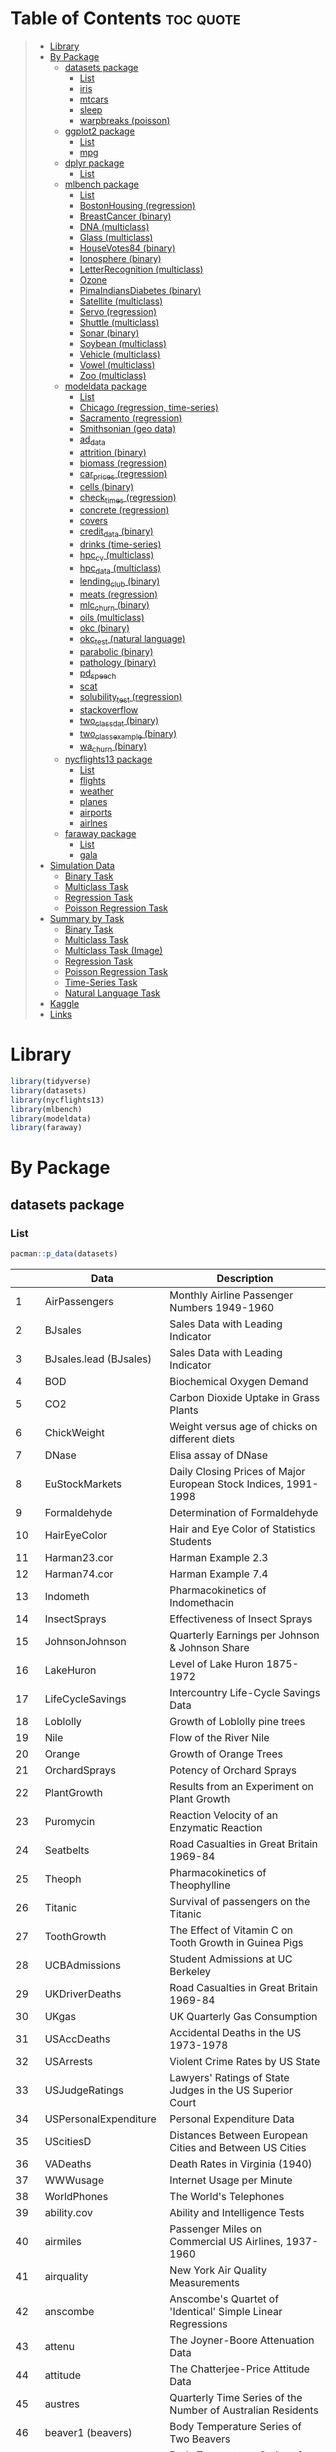 #+startup: folded indent
#+property: header-args:R :results value :session *R:dataset* :colnames yes

* Table of Contents :toc:quote:
#+BEGIN_QUOTE
- [[#library][Library]]
- [[#by-package][By Package]]
  - [[#datasets-package][datasets package]]
    - [[#list][List]]
    - [[#iris][iris]]
    - [[#mtcars][mtcars]]
    - [[#sleep][sleep]]
    - [[#warpbreaks-poisson][warpbreaks (poisson)]]
  - [[#ggplot2-package][ggplot2 package]]
    - [[#list-1][List]]
    - [[#mpg][mpg]]
  - [[#dplyr-package][dplyr package]]
    - [[#list-2][List]]
  - [[#mlbench-package][mlbench package]]
    - [[#list-3][List]]
    - [[#bostonhousing-regression][BostonHousing (regression)]]
    - [[#breastcancer-binary][BreastCancer (binary)]]
    - [[#dna-multiclass][DNA (multiclass)]]
    - [[#glass-multiclass][Glass (multiclass)]]
    - [[#housevotes84-binary][HouseVotes84 (binary)]]
    - [[#ionosphere-binary][Ionosphere (binary)]]
    - [[#letterrecognition-multiclass][LetterRecognition (multiclass)]]
    - [[#ozone][Ozone]]
    - [[#pimaindiansdiabetes-binary][PimaIndiansDiabetes (binary)]]
    - [[#satellite-multiclass][Satellite (multiclass)]]
    - [[#servo-regression][Servo (regression)]]
    - [[#shuttle-multiclass][Shuttle (multiclass)]]
    - [[#sonar-binary][Sonar (binary)]]
    - [[#soybean-multiclass][Soybean (multiclass)]]
    - [[#vehicle-multiclass][Vehicle (multiclass)]]
    - [[#vowel-multiclass][Vowel (multiclass)]]
    - [[#zoo-multiclass][Zoo (multiclass)]]
  - [[#modeldata-package][modeldata package]]
    - [[#list-4][List]]
    - [[#chicago-regression-time-series][Chicago (regression, time-series)]]
    - [[#sacramento-regression][Sacramento (regression)]]
    - [[#smithsonian-geo-data][Smithsonian (geo data)]]
    - [[#ad_data][ad_data]]
    - [[#attrition-binary][attrition (binary)]]
    - [[#biomass-regression][biomass (regression)]]
    - [[#car_prices-regression][car_prices (regression)]]
    - [[#cells-binary][cells (binary)]]
    - [[#check_times-regression][check_times (regression)]]
    - [[#concrete-regression][concrete (regression)]]
    - [[#covers][covers]]
    - [[#credit_data-binary][credit_data (binary)]]
    - [[#drinks-time-series][drinks (time-series)]]
    - [[#hpc_cv-multiclass][hpc_cv (multiclass)]]
    - [[#hpc_data-multiclass][hpc_data (multiclass)]]
    - [[#lending_club-binary][lending_club (binary)]]
    - [[#meats-regression][meats (regression)]]
    - [[#mlc_churn-binary][mlc_churn (binary)]]
    - [[#oils-multiclass][oils (multiclass)]]
    - [[#okc-binary][okc (binary)]]
    - [[#okc_test-natural-language][okc_test (natural language)]]
    - [[#parabolic-binary][parabolic (binary)]]
    - [[#pathology-binary][pathology (binary)]]
    - [[#pd_speech][pd_speech]]
    - [[#scat][scat]]
    - [[#solubility_test-regression][solubility_test (regression)]]
    - [[#stackoverflow][stackoverflow]]
    - [[#two_class_dat-binary][two_class_dat (binary)]]
    - [[#two_class_example-binary][two_class_example (binary)]]
    - [[#wa_churn-binary][wa_churn (binary)]]
  - [[#nycflights13-package][nycflights13 package]]
    - [[#list-5][List]]
    - [[#flights][flights]]
    - [[#weather][weather]]
    - [[#planes][planes]]
    - [[#airports][airports]]
    - [[#airlnes][airlnes]]
  - [[#faraway-package][faraway package]]
    - [[#list-6][List]]
    - [[#gala][gala]]
- [[#simulation-data][Simulation Data]]
  - [[#binary-task][Binary Task]]
  - [[#multiclass-task][Multiclass Task]]
  - [[#regression-task][Regression Task]]
  - [[#poisson-regression-task][Poisson Regression Task]]
- [[#summary-by-task][Summary by Task]]
  - [[#binary-task-1][Binary Task]]
  - [[#multiclass-task-1][Multiclass Task]]
  - [[#multiclass-task-image][Multiclass Task (Image)]]
  - [[#regression-task-1][Regression Task]]
  - [[#poisson-regression-task-1][Poisson Regression Task]]
  - [[#time-series-task][Time-Series Task]]
  - [[#natural-language-task][Natural Language Task]]
- [[#kaggle][Kaggle]]
- [[#links][Links]]
#+END_QUOTE

* Library

#+begin_src R :results silent
library(tidyverse)
library(datasets)
library(nycflights13)
library(mlbench)
library(modeldata)
library(faraway)
#+end_src

* By Package
** datasets package
*** List

#+begin_src R :rownames yes :exports both
pacman::p_data(datasets)
#+end_src

#+RESULTS:
|     | Data                   | Description                                                     |
|-----+------------------------+-----------------------------------------------------------------|
|   1 | AirPassengers          | Monthly Airline Passenger Numbers 1949-1960                     |
|   2 | BJsales                | Sales Data with Leading Indicator                               |
|   3 | BJsales.lead (BJsales) | Sales Data with Leading Indicator                               |
|   4 | BOD                    | Biochemical Oxygen Demand                                       |
|   5 | CO2                    | Carbon Dioxide Uptake in Grass Plants                           |
|   6 | ChickWeight            | Weight versus age of chicks on different diets                  |
|   7 | DNase                  | Elisa assay of DNase                                            |
|   8 | EuStockMarkets         | Daily Closing Prices of Major European Stock Indices, 1991-1998 |
|   9 | Formaldehyde           | Determination of Formaldehyde                                   |
|  10 | HairEyeColor           | Hair and Eye Color of Statistics Students                       |
|  11 | Harman23.cor           | Harman Example 2.3                                              |
|  12 | Harman74.cor           | Harman Example 7.4                                              |
|  13 | Indometh               | Pharmacokinetics of Indomethacin                                |
|  14 | InsectSprays           | Effectiveness of Insect Sprays                                  |
|  15 | JohnsonJohnson         | Quarterly Earnings per Johnson & Johnson Share                  |
|  16 | LakeHuron              | Level of Lake Huron 1875-1972                                   |
|  17 | LifeCycleSavings       | Intercountry Life-Cycle Savings Data                            |
|  18 | Loblolly               | Growth of Loblolly pine trees                                   |
|  19 | Nile                   | Flow of the River Nile                                          |
|  20 | Orange                 | Growth of Orange Trees                                          |
|  21 | OrchardSprays          | Potency of Orchard Sprays                                       |
|  22 | PlantGrowth            | Results from an Experiment on Plant Growth                      |
|  23 | Puromycin              | Reaction Velocity of an Enzymatic Reaction                      |
|  24 | Seatbelts              | Road Casualties in Great Britain 1969-84                        |
|  25 | Theoph                 | Pharmacokinetics of Theophylline                                |
|  26 | Titanic                | Survival of passengers on the Titanic                           |
|  27 | ToothGrowth            | The Effect of Vitamin C on Tooth Growth in Guinea Pigs          |
|  28 | UCBAdmissions          | Student Admissions at UC Berkeley                               |
|  29 | UKDriverDeaths         | Road Casualties in Great Britain 1969-84                        |
|  30 | UKgas                  | UK Quarterly Gas Consumption                                    |
|  31 | USAccDeaths            | Accidental Deaths in the US 1973-1978                           |
|  32 | USArrests              | Violent Crime Rates by US State                                 |
|  33 | USJudgeRatings         | Lawyers' Ratings of State Judges in the US Superior Court       |
|  34 | USPersonalExpenditure  | Personal Expenditure Data                                       |
|  35 | UScitiesD              | Distances Between European Cities and Between US Cities         |
|  36 | VADeaths               | Death Rates in Virginia (1940)                                  |
|  37 | WWWusage               | Internet Usage per Minute                                       |
|  38 | WorldPhones            | The World's Telephones                                          |
|  39 | ability.cov            | Ability and Intelligence Tests                                  |
|  40 | airmiles               | Passenger Miles on Commercial US Airlines, 1937-1960            |
|  41 | airquality             | New York Air Quality Measurements                               |
|  42 | anscombe               | Anscombe's Quartet of 'Identical' Simple Linear Regressions     |
|  43 | attenu                 | The Joyner-Boore Attenuation Data                               |
|  44 | attitude               | The Chatterjee-Price Attitude Data                              |
|  45 | austres                | Quarterly Time Series of the Number of Australian Residents     |
|  46 | beaver1 (beavers)      | Body Temperature Series of Two Beavers                          |
|  47 | beaver2 (beavers)      | Body Temperature Series of Two Beavers                          |
|  48 | cars                   | Speed and Stopping Distances of Cars                            |
|  49 | chickwts               | Chicken Weights by Feed Type                                    |
|  50 | co2                    | Mauna Loa Atmospheric CO2 Concentration                         |
|  51 | crimtab                | Student's 3000 Criminals Data                                   |
|  52 | discoveries            | Yearly Numbers of Important Discoveries                         |
|  53 | esoph                  | Smoking, Alcohol and (O)esophageal Cancer                       |
|  54 | euro                   | Conversion Rates of Euro Currencies                             |
|  55 | euro.cross (euro)      | Conversion Rates of Euro Currencies                             |
|  56 | eurodist               | Distances Between European Cities and Between US Cities         |
|  57 | faithful               | Old Faithful Geyser Data                                        |
|  58 | fdeaths (UKLungDeaths) | Monthly Deaths from Lung Diseases in the UK                     |
|  59 | freeny                 | Freeny's Revenue Data                                           |
|  60 | freeny.x (freeny)      | Freeny's Revenue Data                                           |
|  61 | freeny.y (freeny)      | Freeny's Revenue Data                                           |
|  62 | infert                 | Infertility after Spontaneous and Induced Abortion              |
|  63 | iris                   | Edgar Anderson's Iris Data                                      |
|  64 | iris3                  | Edgar Anderson's Iris Data                                      |
|  65 | islands                | Areas of the World's Major Landmasses                           |
|  66 | ldeaths (UKLungDeaths) | Monthly Deaths from Lung Diseases in the UK                     |
|  67 | lh                     | Luteinizing Hormone in Blood Samples                            |
|  68 | longley                | Longley's Economic Regression Data                              |
|  69 | lynx                   | Annual Canadian Lynx trappings 1821-1934                        |
|  70 | mdeaths (UKLungDeaths) | Monthly Deaths from Lung Diseases in the UK                     |
|  71 | morley                 | Michelson Speed of Light Data                                   |
|  72 | mtcars                 | Motor Trend Car Road Tests                                      |
|  73 | nhtemp                 | Average Yearly Temperatures in New Haven                        |
|  74 | nottem                 | Average Monthly Temperatures at Nottingham, 1920-1939           |
|  75 | npk                    | Classical N, P, K Factorial Experiment                          |
|  76 | occupationalStatus     | Occupational Status of Fathers and their Sons                   |
|  77 | precip                 | Annual Precipitation in US Cities                               |
|  78 | presidents             | Quarterly Approval Ratings of US Presidents                     |
|  79 | pressure               | Vapor Pressure of Mercury as a Function of Temperature          |
|  80 | quakes                 | Locations of Earthquakes off Fiji                               |
|  81 | randu                  | Random Numbers from Congruential Generator RANDU                |
|  82 | rivers                 | Lengths of Major North American Rivers                          |
|  83 | rock                   | Measurements on Petroleum Rock Samples                          |
|  84 | sleep                  | Student's Sleep Data                                            |
|  85 | stack.loss (stackloss) | Brownlee's Stack Loss Plant Data                                |
|  86 | stack.x (stackloss)    | Brownlee's Stack Loss Plant Data                                |
|  87 | stackloss              | Brownlee's Stack Loss Plant Data                                |
|  88 | state.abb (state)      | US State Facts and Figures                                      |
|  89 | state.area (state)     | US State Facts and Figures                                      |
|  90 | state.center (state)   | US State Facts and Figures                                      |
|  91 | state.division (state) | US State Facts and Figures                                      |
|  92 | state.name (state)     | US State Facts and Figures                                      |
|  93 | state.region (state)   | US State Facts and Figures                                      |
|  94 | state.x77 (state)      | US State Facts and Figures                                      |
|  95 | sunspot.month          | Present                                                         |
|  96 | sunspot.year           | Yearly Sunspot Data, 1700-1988                                  |
|  97 | sunspots               | Monthly Sunspot Numbers, 1749-1983                              |
|  98 | swiss                  | Swiss Fertility and Socioeconomic Indicators (1888) Data        |
|  99 | treering               | Yearly Treering Data, -6000-1979                                |
| 100 | trees                  | Diameter, Height and Volume for Black Cherry Trees              |
| 101 | uspop                  | Populations Recorded by the US Census                           |
| 102 | volcano                | Topographic Information on Auckland's Maunga Whau Volcano       |
| 103 | warpbreaks             | The Number of Breaks in Yarn during Weaving                     |
| 104 | women                  | Average Heights and Weights for American Women                  |

*** iris

- =data.frame=
- Sepal = がく片 (花の付け根部分)
- Petal = 花弁
- 変数
  - Sepal.Length
  - Sepal.Width
  - Petal.Length
  - Petal.Width
  - Species (3 factors: setosa, versicolor, virginica (アヤメ属の 3 種))

#+begin_src R :results output code :exports both
data(iris)
str(iris)
#+end_src

#+RESULTS:
#+begin_src R

'data.frame':	150 obs. of  5 variables:
 $ Sepal.Length: num  5.1 4.9 4.7 4.6 5 5.4 4.6 5 4.4 4.9 ...
 $ Sepal.Width : num  3.5 3 3.2 3.1 3.6 3.9 3.4 3.4 2.9 3.1 ...
 $ Petal.Length: num  1.4 1.4 1.3 1.5 1.4 1.7 1.4 1.5 1.4 1.5 ...
 $ Petal.Width : num  0.2 0.2 0.2 0.2 0.2 0.4 0.3 0.2 0.2 0.1 ...
 $ Species     : Factor w/ 3 levels "setosa","versicolor",..: 1 1 1 1 1 1 1 1 1 1 ...
#+end_src

#+begin_src R :exports both
head(iris)
#+end_src

#+RESULTS:
| Sepal.Length | Sepal.Width | Petal.Length | Petal.Width | Species |
|--------------+-------------+--------------+-------------+---------|
|          5.1 |         3.5 |          1.4 |         0.2 | setosa  |
|          4.9 |           3 |          1.4 |         0.2 | setosa  |
|          4.7 |         3.2 |          1.3 |         0.2 | setosa  |
|          4.6 |         3.1 |          1.5 |         0.2 | setosa  |
|            5 |         3.6 |          1.4 |         0.2 | setosa  |
|          5.4 |         3.9 |          1.7 |         0.4 | setosa  |

*** mtcars

- 32 車種のデータ
- =data.frame=
- A data frame with 32 observations on 11 (numeric) variables.
  - [, 1]  mpg   Miles/(US) gallon                        
  - [, 2]  cyl   Number of cylinders                      
  - [, 3]  disp  Displacement (cu.in.)                    
  - [, 4]  hp    Gross horsepower                         
  - [, 5]  drat  Rear axle ratio                          
  - [, 6]  wt    Weight (1000 lbs)                        
  - [, 7]  qsec  1/4 mile time                            
  - [, 8]  vs    Engine (0 = V-shaped, 1 = straight)      
  - [, 9]  am    Transmission (0 = automatic, 1 = manual) 
  - [,10]  gear  Number of forward gears                  
  - [,11]  carb  Number of carburetors                    

#+begin_src R :results output code :exports both
str(mtcars)
#+end_src

#+RESULTS:
#+begin_src R
'data.frame':	32 obs. of  11 variables:
 $ mpg : num  21 21 22.8 21.4 18.7 18.1 14.3 24.4 22.8 19.2 ...
 $ cyl : num  6 6 4 6 8 6 8 4 4 6 ...
 $ disp: num  160 160 108 258 360 ...
 $ hp  : num  110 110 93 110 175 105 245 62 95 123 ...
 $ drat: num  3.9 3.9 3.85 3.08 3.15 2.76 3.21 3.69 3.92 3.92 ...
 $ wt  : num  2.62 2.88 2.32 3.21 3.44 ...
 $ qsec: num  16.5 17 18.6 19.4 17 ...
 $ vs  : num  0 0 1 1 0 1 0 1 1 1 ...
 $ am  : num  1 1 1 0 0 0 0 0 0 0 ...
 $ gear: num  4 4 4 3 3 3 3 4 4 4 ...
 $ carb: num  4 4 1 1 2 1 4 2 2 4 ...
#+end_src

#+begin_src R :rownames yes :exports both
head(mtcars)
#+end_src

#+RESULTS:
|                   |  mpg | cyl | disp |  hp | drat |    wt |  qsec | vs | am | gear | carb |
|-------------------+------+-----+------+-----+------+-------+-------+----+----+------+------|
| Mazda RX4         |   21 |   6 |  160 | 110 |  3.9 |  2.62 | 16.46 |  0 |  1 |    4 |    4 |
| Mazda RX4 Wag     |   21 |   6 |  160 | 110 |  3.9 | 2.875 | 17.02 |  0 |  1 |    4 |    4 |
| Datsun 710        | 22.8 |   4 |  108 |  93 | 3.85 |  2.32 | 18.61 |  1 |  1 |    4 |    1 |
| Hornet 4 Drive    | 21.4 |   6 |  258 | 110 | 3.08 | 3.215 | 19.44 |  1 |  0 |    3 |    1 |
| Hornet Sportabout | 18.7 |   8 |  360 | 175 | 3.15 |  3.44 | 17.02 |  0 |  0 |    3 |    2 |
| Valiant           | 18.1 |   6 |  225 | 105 | 2.76 |  3.46 | 20.22 |  1 |  0 |    3 |    1 |

*** sleep

- 2 種類の睡眠薬を同じ 10 名の患者に投与したときの睡眠時間の長さのデータ
  - extra 列：睡眠時間の長さ
  - group 列：睡眠薬の種類
  - ID 列：患者の ID

#+begin_src R :results output code :exports both
str(sleep)
#+end_src

#+RESULTS:
#+begin_src R
'data.frame':	20 obs. of  3 variables:
 $ extra: num  0.7 -1.6 -0.2 -1.2 -0.1 3.4 3.7 0.8 0 2 ...
 $ group: Factor w/ 2 levels "1","2": 1 1 1 1 1 1 1 1 1 1 ...
 $ ID   : Factor w/ 10 levels "1","2","3","4",..: 1 2 3 4 5 6 7 8 9 10 ...
#+end_src

#+begin_src R :exports both
sleep
#+end_src

#+RESULTS:
| extra | group | ID |
|-------+-------+----|
|   0.7 |     1 |  1 |
|  -1.6 |     1 |  2 |
|  -0.2 |     1 |  3 |
|  -1.2 |     1 |  4 |
|  -0.1 |     1 |  5 |
|   3.4 |     1 |  6 |
|   3.7 |     1 |  7 |
|   0.8 |     1 |  8 |
|     0 |     1 |  9 |
|     2 |     1 | 10 |
|   1.9 |     2 |  1 |
|   0.8 |     2 |  2 |
|   1.1 |     2 |  3 |
|   0.1 |     2 |  4 |
|  -0.1 |     2 |  5 |
|   4.4 |     2 |  6 |
|   5.5 |     2 |  7 |
|   1.6 |     2 |  8 |
|   4.6 |     2 |  9 |
|   3.4 |     2 | 10 |

*** warpbreaks (poisson)

- カウントデータ
- 織機毎の故障の数
#+begin_src R :results output code :exports both
data(warpbreaks)
str(warpbreaks)
#+end_src

#+RESULTS:
#+begin_src R

'data.frame':	54 obs. of  3 variables:
 $ breaks : num  26 30 54 25 70 52 51 26 67 18 ...
 $ wool   : Factor w/ 2 levels "A","B": 1 1 1 1 1 1 1 1 1 1 ...
 $ tension: Factor w/ 3 levels "L","M","H": 1 1 1 1 1 1 1 1 1 2 ...
#+end_src


#+begin_src R :exports both
sleep
#+end_src

#+RESULTS:
| extra | group | ID |
|-------+-------+----|
|   0.7 |     1 |  1 |
|  -1.6 |     1 |  2 |
|  -0.2 |     1 |  3 |
|  -1.2 |     1 |  4 |
|  -0.1 |     1 |  5 |
|   3.4 |     1 |  6 |
|   3.7 |     1 |  7 |
|   0.8 |     1 |  8 |
|     0 |     1 |  9 |
|     2 |     1 | 10 |
|   1.9 |     2 |  1 |
|   0.8 |     2 |  2 |
|   1.1 |     2 |  3 |
|   0.1 |     2 |  4 |
|  -0.1 |     2 |  5 |
|   4.4 |     2 |  6 |
|   5.5 |     2 |  7 |
|   1.6 |     2 |  8 |
|   4.6 |     2 |  9 |
|   3.4 |     2 | 10 |

** ggplot2 package
*** List

#+begin_src R :rownames yes :exports both
pacman::p_data(ggplot2)
#+end_src

#+RESULTS:
|    | Data           | Description                                                       |
|----+----------------+-------------------------------------------------------------------|
|  1 | diamonds       | Prices of over 50,000 round cut diamonds                          |
|  2 | economics      | US economic time series                                           |
|  3 | economics_long | US economic time series                                           |
|  4 | faithfuld      | 2d density estimate of Old Faithful data                          |
|  5 | luv_colours    | 'colors()' in Luv space                                           |
|  6 | midwest        | Midwest demographics                                              |
|  7 | mpg            | Fuel economy data from 1999 to 2008 for 38 popular models of cars |
|  8 | msleep         | An updated and expanded version of the mammals sleep dataset      |
|  9 | presidential   | Terms of 11 presidents from Eisenhower to Obama                   |
| 10 | seals          | Vector field of seal movements                                    |
| 11 | txhousing      | Housing sales in TX                                               |

*** mpg

- A data frame with 234 rows and 11 variables
  - manufacturer
  - model: model name
  - displ: engine displacement, in litres
  - year:  year of manufacture
  - cyl:   number of cylinders
  - trans: type of transmission
  - drv:   f = front-wheel drive, r = rear wheel drive, 4 = 4wd
  - cty:   city miles per gallon
  - hwy:   highway miles per gallon
  - fl:    fuel type
  - class: "type" of car

#+begin_src R :results output code :exports both
str(mpg)
#+end_src

#+RESULTS:
#+begin_src R
tibble [234 × 11] (S3: tbl_df/tbl/data.frame)
 $ manufacturer: chr [1:234] "audi" "audi" "audi" "audi" ...
 $ model       : chr [1:234] "a4" "a4" "a4" "a4" ...
 $ displ       : num [1:234] 1.8 1.8 2 2 2.8 2.8 3.1 1.8 1.8 2 ...
 $ year        : int [1:234] 1999 1999 2008 2008 1999 1999 2008 1999 1999 2008 ...
 $ cyl         : int [1:234] 4 4 4 4 6 6 6 4 4 4 ...
 $ trans       : chr [1:234] "auto(l5)" "manual(m5)" "manual(m6)" "auto(av)" ...
 $ drv         : chr [1:234] "f" "f" "f" "f" ...
 $ cty         : int [1:234] 18 21 20 21 16 18 18 18 16 20 ...
 $ hwy         : int [1:234] 29 29 31 30 26 26 27 26 25 28 ...
 $ fl          : chr [1:234] "p" "p" "p" "p" ...
 $ class       : chr [1:234] "compact" "compact" "compact" "compact" ...
#+end_src

** dplyr package
*** List

#+begin_src R :rownames yes :exports both
pacman::p_data(dplyr)
#+end_src

#+RESULTS:
|   | Data              | Description               |
|---+-------------------+---------------------------|
| 1 | band_instruments  | Band membership           |
| 2 | band_instruments2 | Band membership           |
| 3 | band_members      | Band membership           |
| 4 | nasa              | NASA spatio-temporal data |
| 5 | starwars          | Starwars characters       |
| 6 | storms            | Storm tracks data         |

** mlbench package
*** List

#+begin_src R :exports both
pacman::p_data(mlbench)
#+end_src

#+RESULTS:
| Data                 | Description                                     |
|----------------------+-------------------------------------------------|
| BostonHousing        | Boston Housing Data                             |
| BostonHousing2       | Boston Housing Data                             |
| BreastCancer         | Wisconsin Breast Cancer Database                |
| DNA                  | Primate splice-junction gene sequences (DNA)    |
| Glass                | Glass Identification Database                   |
| HouseVotes84         | United States Congressional Voting Records 1984 |
| Ionosphere           | Johns Hopkins University Ionosphere database    |
| LetterRecognition    | Letter Image Recognition Data                   |
| Ozone                | Los Angeles ozone pollution data, 1976          |
| PimaIndiansDiabetes  | Pima Indians Diabetes Database                  |
| PimaIndiansDiabetes2 | Pima Indians Diabetes Database                  |
| Satellite            | Landsat Multi-Spectral Scanner Image Data       |
| Servo                | Servo Data                                      |
| Shuttle              | Shuttle Dataset (Statlog version)               |
| Sonar                | Sonar, Mines vs. Rocks                          |
| Soybean              | Soybean Database                                |
| Vehicle              | Vehicle Silhouettes                             |
| Vowel                | Vowel Recognition (Deterding data)              |
| Zoo                  | Zoo Data                                        |

*** BostonHousing (regression)

- =medv= (median value of owner-occupied homes in USD 1000's) が説明変数
#+begin_src R :results output code :exports both
data(BostonHousing)
str(BostonHousing)
#+end_src

#+RESULTS:
#+begin_src R

'data.frame':	506 obs. of  14 variables:
 $ crim   : num  0.00632 0.02731 0.02729 0.03237 0.06905 ...
 $ zn     : num  18 0 0 0 0 0 12.5 12.5 12.5 12.5 ...
 $ indus  : num  2.31 7.07 7.07 2.18 2.18 2.18 7.87 7.87 7.87 7.87 ...
 $ chas   : Factor w/ 2 levels "0","1": 1 1 1 1 1 1 1 1 1 1 ...
 $ nox    : num  0.538 0.469 0.469 0.458 0.458 0.458 0.524 0.524 0.524 0.524 ...
 $ rm     : num  6.58 6.42 7.18 7 7.15 ...
 $ age    : num  65.2 78.9 61.1 45.8 54.2 58.7 66.6 96.1 100 85.9 ...
 $ dis    : num  4.09 4.97 4.97 6.06 6.06 ...
 $ rad    : num  1 2 2 3 3 3 5 5 5 5 ...
 $ tax    : num  296 242 242 222 222 222 311 311 311 311 ...
 $ ptratio: num  15.3 17.8 17.8 18.7 18.7 18.7 15.2 15.2 15.2 15.2 ...
 $ b      : num  397 397 393 395 397 ...
 $ lstat  : num  4.98 9.14 4.03 2.94 5.33 ...
 $ medv   : num  24 21.6 34.7 33.4 36.2 28.7 22.9 27.1 16.5 18.9 ...
#+end_src

*** BreastCancer (binary)

- =Class=: benign(良性) or malignant (悪性) が目的変数
#+begin_src R :results output code :exports both
data(BreastCancer)
str(BreastCancer)
#+end_src

#+RESULTS:
#+begin_src R

'data.frame':	699 obs. of  11 variables:
 $ Id             : chr  "1000025" "1002945" "1015425" "1016277" ...
 $ Cl.thickness   : Ord.factor w/ 10 levels "1"<"2"<"3"<"4"<..: 5 5 3 6 4 8 1 2 2 4 ...
 $ Cell.size      : Ord.factor w/ 10 levels "1"<"2"<"3"<"4"<..: 1 4 1 8 1 10 1 1 1 2 ...
 $ Cell.shape     : Ord.factor w/ 10 levels "1"<"2"<"3"<"4"<..: 1 4 1 8 1 10 1 2 1 1 ...
 $ Marg.adhesion  : Ord.factor w/ 10 levels "1"<"2"<"3"<"4"<..: 1 5 1 1 3 8 1 1 1 1 ...
 $ Epith.c.size   : Ord.factor w/ 10 levels "1"<"2"<"3"<"4"<..: 2 7 2 3 2 7 2 2 2 2 ...
 $ Bare.nuclei    : Factor w/ 10 levels "1","2","3","4",..: 1 10 2 4 1 10 10 1 1 1 ...
 $ Bl.cromatin    : Factor w/ 10 levels "1","2","3","4",..: 3 3 3 3 3 9 3 3 1 2 ...
 $ Normal.nucleoli: Factor w/ 10 levels "1","2","3","4",..: 1 2 1 7 1 7 1 1 1 1 ...
 $ Mitoses        : Factor w/ 9 levels "1","2","3","4",..: 1 1 1 1 1 1 1 1 5 1 ...
 $ Class          : Factor w/ 2 levels "benign","malignant": 1 1 1 1 1 2 1 1 1 1 ...
#+end_src

*** DNA (multiclass)

- =Class=: ei, ie, n が目的変数
- 大量の二値変数
#+begin_src R :results output code :exports both
data(DNA)
str(DNA)
#+end_src

#+RESULTS:
#+begin_src R

'data.frame':	3186 obs. of  181 variables:
 $ V1   : Factor w/ 2 levels "0","1": 1 1 1 1 1 1 1 2 1 1 ...
 $ V2   : Factor w/ 2 levels "0","1": 2 1 1 1 2 2 1 1 1 1 ...
 $ V3   : Factor w/ 2 levels "0","1": 1 2 2 1 1 1 2 1 1 1 ...
 $ V4   : Factor w/ 2 levels "0","1": 1 1 1 1 1 1 2 2 2 1 ...
 $ V5   : Factor w/ 2 levels "0","1": 1 1 1 1 1 1 1 1 1 1 ...
 $ V6   : Factor w/ 2 levels "0","1": 1 2 2 1 1 1 1 1 1 2 ...
 $ V7   : Factor w/ 2 levels "0","1": 2 1 1 1 1 1 1 1 1 2 ...
 $ V8   : Factor w/ 2 levels "0","1": 1 1 2 2 2 1 1 1 1 1 ...
 $ V9   : Factor w/ 2 levels "0","1": 1 1 1 1 1 2 2 2 2 1 ...
 $ V10  : Factor w/ 2 levels "0","1": 1 1 1 1 1 2 1 1 1 1 ...
 $ V11  : Factor w/ 2 levels "0","1": 1 1 1 1 2 1 1 1 1 2 ...
 $ V12  : Factor w/ 2 levels "0","1": 2 2 1 1 1 1 2 2 1 1 ...
 $ V13  : Factor w/ 2 levels "0","1": 1 1 1 2 1 1 2 1 2 2 ...
 $ V14  : Factor w/ 2 levels "0","1": 1 1 1 1 2 2 1 2 1 1 ...
 $ V15  : Factor w/ 2 levels "0","1": 2 1 2 1 1 1 1 1 1 1 ...
 $ V16  : Factor w/ 2 levels "0","1": 1 1 1 1 1 1 1 1 2 1 ...
 $ V17  : Factor w/ 2 levels "0","1": 2 1 1 1 2 1 1 1 1 1 ...
 $ V18  : Factor w/ 2 levels "0","1": 1 1 2 1 1 1 2 1 1 1 ...
 $ V19  : Factor w/ 2 levels "0","1": 1 1 2 1 2 2 1 1 2 1 ...
 $ V20  : Factor w/ 2 levels "0","1": 1 1 1 1 1 1 2 2 1 1 ...
 $ V21  : Factor w/ 2 levels "0","1": 1 2 1 2 1 1 1 1 1 2 ...
 $ V22  : Factor w/ 2 levels "0","1": 1 1 1 2 1 2 1 2 2 1 ...
 $ V23  : Factor w/ 2 levels "0","1": 2 2 2 1 2 1 1 1 1 1 ...
 $ V24  : Factor w/ 2 levels "0","1": 1 1 1 1 1 1 1 1 1 1 ...
 $ V25  : Factor w/ 2 levels "0","1": 1 1 1 1 1 1 2 1 2 1 ...
 $ V26  : Factor w/ 2 levels "0","1": 2 1 2 1 2 1 1 1 1 1 ...
 $ V27  : Factor w/ 2 levels "0","1": 1 1 1 2 1 2 1 2 1 1 ...
 $ V28  : Factor w/ 2 levels "0","1": 2 1 1 2 1 1 1 1 1 1 ...
 $ V29  : Factor w/ 2 levels "0","1": 1 2 1 1 2 2 1 1 2 1 ...
 $ V30  : Factor w/ 2 levels "0","1": 1 1 2 1 1 1 2 2 1 1 ...
 $ V31  : Factor w/ 2 levels "0","1": 1 1 2 2 2 1 2 2 2 1 ...
 $ V32  : Factor w/ 2 levels "0","1": 1 1 1 1 1 2 1 1 1 1 ...
 $ V33  : Factor w/ 2 levels "0","1": 2 1 1 1 1 1 1 1 1 1 ...
 $ V34  : Factor w/ 2 levels "0","1": 2 1 1 2 1 1 1 1 1 1 ...
 $ V35  : Factor w/ 2 levels "0","1": 1 1 2 1 2 1 2 1 2 2 ...
 $ V36  : Factor w/ 2 levels "0","1": 1 1 1 1 1 2 1 2 1 1 ...
 $ V37  : Factor w/ 2 levels "0","1": 1 2 1 1 1 1 2 1 1 1 ...
 $ V38  : Factor w/ 2 levels "0","1": 1 1 2 2 2 2 1 1 2 1 ...
 $ V39  : Factor w/ 2 levels "0","1": 1 1 1 1 1 1 1 2 1 1 ...
 $ V40  : Factor w/ 2 levels "0","1": 2 1 2 1 1 1 2 2 2 2 ...
 $ V41  : Factor w/ 2 levels "0","1": 1 1 1 1 1 2 1 1 1 1 ...
 $ V42  : Factor w/ 2 levels "0","1": 1 2 1 2 1 1 1 1 1 1 ...
 $ V43  : Factor w/ 2 levels "0","1": 1 1 1 1 1 1 1 1 1 1 ...
 $ V44  : Factor w/ 2 levels "0","1": 1 1 2 1 1 2 1 1 2 1 ...
 $ V45  : Factor w/ 2 levels "0","1": 2 2 1 1 2 1 2 2 1 1 ...
 $ V46  : Factor w/ 2 levels "0","1": 1 2 2 1 1 1 1 1 1 1 ...
 $ V47  : Factor w/ 2 levels "0","1": 2 1 1 1 1 2 1 1 1 1 ...
 $ V48  : Factor w/ 2 levels "0","1": 1 1 1 2 1 1 1 2 1 1 ...
 $ V49  : Factor w/ 2 levels "0","1": 1 1 1 1 1 1 2 1 1 1 ...
 $ V50  : Factor w/ 2 levels "0","1": 2 1 1 1 2 1 1 1 1 1 ...
 $ V51  : Factor w/ 2 levels "0","1": 1 1 2 2 1 1 1 2 1 2 ...
 $ V52  : Factor w/ 2 levels "0","1": 2 1 1 1 1 1 1 2 2 1 ...
 $ V53  : Factor w/ 2 levels "0","1": 1 1 2 2 2 1 2 1 1 1 ...
 $ V54  : Factor w/ 2 levels "0","1": 1 2 1 1 1 1 1 1 1 1 ...
 $ V55  : Factor w/ 2 levels "0","1": 1 1 1 2 2 1 1 1 1 1 ...
 $ V56  : Factor w/ 2 levels "0","1": 1 1 1 1 1 1 1 1 2 2 ...
 $ V57  : Factor w/ 2 levels "0","1": 1 1 2 1 1 2 1 2 1 1 ...
 $ V58  : Factor w/ 2 levels "0","1": 2 2 1 1 1 1 1 2 1 1 ...
 $ V59  : Factor w/ 2 levels "0","1": 1 1 2 1 2 1 1 1 1 1 ...
 $ V60  : Factor w/ 2 levels "0","1": 1 1 1 1 1 1 2 1 1 1 ...
 $ V61  : Factor w/ 2 levels "0","1": 1 1 1 1 1 1 1 1 2 1 ...
 $ V62  : Factor w/ 2 levels "0","1": 1 1 1 1 2 2 1 1 1 1 ...
 $ V63  : Factor w/ 2 levels "0","1": 2 1 2 1 1 1 2 1 1 1 ...
 $ V64  : Factor w/ 2 levels "0","1": 2 1 1 1 1 1 1 1 2 1 ...
 $ V65  : Factor w/ 2 levels "0","1": 1 2 1 1 2 2 1 2 1 1 ...
 $ V66  : Factor w/ 2 levels "0","1": 1 1 1 2 1 1 1 1 1 2 ...
 $ V67  : Factor w/ 2 levels "0","1": 2 1 1 1 1 1 1 2 2 2 ...
 $ V68  : Factor w/ 2 levels "0","1": 1 2 1 1 1 2 2 1 1 1 ...
 $ V69  : Factor w/ 2 levels "0","1": 1 1 2 1 2 1 1 1 1 1 ...
 $ V70  : Factor w/ 2 levels "0","1": 1 1 1 1 1 1 1 2 1 2 ...
 $ V71  : Factor w/ 2 levels "0","1": 1 2 2 1 2 1 1 1 1 1 ...
 $ V72  : Factor w/ 2 levels "0","1": 2 1 1 2 1 1 1 1 1 1 ...
 $ V73  : Factor w/ 2 levels "0","1": 2 1 2 1 1 1 1 1 2 1 ...
 $ V74  : Factor w/ 2 levels "0","1": 1 2 1 2 2 1 2 2 1 2 ...
 $ V75  : Factor w/ 2 levels "0","1": 1 1 1 1 1 1 1 1 1 1 ...
 $ V76  : Factor w/ 2 levels "0","1": 2 1 1 1 1 1 2 2 1 1 ...
 $ V77  : Factor w/ 2 levels "0","1": 1 1 1 1 2 2 1 1 1 2 ...
 $ V78  : Factor w/ 2 levels "0","1": 1 1 2 2 1 1 1 1 2 1 ...
 $ V79  : Factor w/ 2 levels "0","1": 1 1 1 1 1 1 1 1 1 2 ...
 $ V80  : Factor w/ 2 levels "0","1": 2 2 1 2 1 1 1 1 2 1 ...
 $ V81  : Factor w/ 2 levels "0","1": 1 1 1 1 2 1 2 1 1 1 ...
 $ V82  : Factor w/ 2 levels "0","1": 1 2 2 2 1 1 1 1 1 1 ...
 $ V83  : Factor w/ 2 levels "0","1": 2 1 1 1 2 2 2 2 1 1 ...
 $ V84  : Factor w/ 2 levels "0","1": 1 1 1 1 1 1 1 1 1 1 ...
 $ V85  : Factor w/ 2 levels "0","1": 2 2 2 2 2 2 2 2 1 1 ...
 $ V86  : Factor w/ 2 levels "0","1": 1 1 1 1 1 1 1 1 1 1 ...
 $ V87  : Factor w/ 2 levels "0","1": 1 1 1 1 1 1 1 1 2 1 ...
 $ V88  : Factor w/ 2 levels "0","1": 2 2 1 1 1 1 1 2 2 2 ...
 $ V89  : Factor w/ 2 levels "0","1": 1 1 1 1 1 1 1 1 1 1 ...
 $ V90  : Factor w/ 2 levels "0","1": 1 1 2 2 2 2 2 1 1 1 ...
 $ V91  : Factor w/ 2 levels "0","1": 2 1 1 1 2 2 1 1 1 1 ...
 $ V92  : Factor w/ 2 levels "0","1": 1 2 1 1 1 1 1 2 1 2 ...
 $ V93  : Factor w/ 2 levels "0","1": 1 1 1 2 1 1 2 1 1 1 ...
 $ V94  : Factor w/ 2 levels "0","1": 1 1 1 1 1 1 1 1 1 1 ...
 $ V95  : Factor w/ 2 levels "0","1": 2 2 2 1 1 1 1 2 1 1 ...
 $ V96  : Factor w/ 2 levels "0","1": 1 1 1 1 1 1 1 1 1 1 ...
 $ V97  : Factor w/ 2 levels "0","1": 2 1 1 1 1 1 1 1 1 1 ...
 $ V98  : Factor w/ 2 levels "0","1": 1 1 1 1 2 1 1 1 1 1 ...
 $ V99  : Factor w/ 2 levels "0","1": 1 1 2 2 1 1 2 1 1 2 ...
  [list output truncated]
#+end_src

*** Glass (multiclass)

- =Type=: 1-6 が目的変数
- ガラスのタイプと化学的な性質
#+begin_src R :results output code :exports both
data(Glass)
str(Glass)
#+end_src

#+RESULTS:
#+begin_src R

'data.frame':	214 obs. of  10 variables:
 $ RI  : num  1.52 1.52 1.52 1.52 1.52 ...
 $ Na  : num  13.6 13.9 13.5 13.2 13.3 ...
 $ Mg  : num  4.49 3.6 3.55 3.69 3.62 3.61 3.6 3.61 3.58 3.6 ...
 $ Al  : num  1.1 1.36 1.54 1.29 1.24 1.62 1.14 1.05 1.37 1.36 ...
 $ Si  : num  71.8 72.7 73 72.6 73.1 ...
 $ K   : num  0.06 0.48 0.39 0.57 0.55 0.64 0.58 0.57 0.56 0.57 ...
 $ Ca  : num  8.75 7.83 7.78 8.22 8.07 8.07 8.17 8.24 8.3 8.4 ...
 $ Ba  : num  0 0 0 0 0 0 0 0 0 0 ...
 $ Fe  : num  0 0 0 0 0 0.26 0 0 0 0.11 ...
 $ Type: Factor w/ 6 levels "1","2","3","5",..: 1 1 1 1 1 1 1 1 1 1 ...
#+end_src

*** HouseVotes84 (binary)

- yes/no の二値データ
- 議会 (House) での投票結果
- Class = democrat(民主党) or republican(共和党)
#+begin_src R :results output code :exports both
data(HouseVotes84)
str(HouseVotes84)
#+end_src

#+RESULTS:
#+begin_src R

'data.frame':	435 obs. of  17 variables:
 $ Class: Factor w/ 2 levels "democrat","republican": 2 2 1 1 1 1 1 2 2 1 ...
 $ V1   : Factor w/ 2 levels "n","y": 1 1 NA 1 2 1 1 1 1 2 ...
 $ V2   : Factor w/ 2 levels "n","y": 2 2 2 2 2 2 2 2 2 2 ...
 $ V3   : Factor w/ 2 levels "n","y": 1 1 2 2 2 2 1 1 1 2 ...
 $ V4   : Factor w/ 2 levels "n","y": 2 2 NA 1 1 1 2 2 2 1 ...
 $ V5   : Factor w/ 2 levels "n","y": 2 2 2 NA 2 2 2 2 2 1 ...
 $ V6   : Factor w/ 2 levels "n","y": 2 2 2 2 2 2 2 2 2 1 ...
 $ V7   : Factor w/ 2 levels "n","y": 1 1 1 1 1 1 1 1 1 2 ...
 $ V8   : Factor w/ 2 levels "n","y": 1 1 1 1 1 1 1 1 1 2 ...
 $ V9   : Factor w/ 2 levels "n","y": 1 1 1 1 1 1 1 1 1 2 ...
 $ V10  : Factor w/ 2 levels "n","y": 2 1 1 1 1 1 1 1 1 1 ...
 $ V11  : Factor w/ 2 levels "n","y": NA 1 2 2 2 1 1 1 1 1 ...
 $ V12  : Factor w/ 2 levels "n","y": 2 2 1 1 NA 1 1 1 2 1 ...
 $ V13  : Factor w/ 2 levels "n","y": 2 2 2 2 2 2 NA 2 2 1 ...
 $ V14  : Factor w/ 2 levels "n","y": 2 2 2 1 2 2 2 2 2 1 ...
 $ V15  : Factor w/ 2 levels "n","y": 1 1 1 1 2 2 2 NA 1 NA ...
 $ V16  : Factor w/ 2 levels "n","y": 2 NA 1 2 2 2 2 2 2 NA ...
#+end_src

*** Ionosphere (binary)

- Ionosphere = 電離層
- Class = bad or good
#+begin_src R :results output code :exports both
data(Ionosphere)
str(Ionosphere)
#+end_src

#+RESULTS:
#+begin_src R

'data.frame':	351 obs. of  35 variables:
 $ V1   : Factor w/ 2 levels "0","1": 2 2 2 2 2 2 2 1 2 2 ...
 $ V2   : Factor w/ 1 level "0": 1 1 1 1 1 1 1 1 1 1 ...
 $ V3   : num  0.995 1 1 1 1 ...
 $ V4   : num  -0.0589 -0.1883 -0.0336 -0.4516 -0.024 ...
 $ V5   : num  0.852 0.93 1 1 0.941 ...
 $ V6   : num  0.02306 -0.36156 0.00485 1 0.06531 ...
 $ V7   : num  0.834 -0.109 1 0.712 0.921 ...
 $ V8   : num  -0.377 -0.936 -0.121 -1 -0.233 ...
 $ V9   : num  1 1 0.89 0 0.772 ...
 $ V10  : num  0.0376 -0.0455 0.012 0 -0.164 ...
 $ V11  : num  0.852 0.509 0.731 0 0.528 ...
 $ V12  : num  -0.1776 -0.6774 0.0535 0 -0.2028 ...
 $ V13  : num  0.598 0.344 0.854 0 0.564 ...
 $ V14  : num  -0.44945 -0.69707 0.00827 0 -0.00712 ...
 $ V15  : num  0.605 -0.517 0.546 -1 0.344 ...
 $ V16  : num  -0.38223 -0.97515 0.00299 0.14516 -0.27457 ...
 $ V17  : num  0.844 0.055 0.838 0.541 0.529 ...
 $ V18  : num  -0.385 -0.622 -0.136 -0.393 -0.218 ...
 $ V19  : num  0.582 0.331 0.755 -1 0.451 ...
 $ V20  : num  -0.3219 -1 -0.0854 -0.5447 -0.1781 ...
 $ V21  : num  0.5697 -0.1315 0.7089 -0.6997 0.0598 ...
 $ V22  : num  -0.297 -0.453 -0.275 1 -0.356 ...
 $ V23  : num  0.3695 -0.1806 0.4339 0 0.0231 ...
 $ V24  : num  -0.474 -0.357 -0.121 0 -0.529 ...
 $ V25  : num  0.5681 -0.2033 0.5753 1 0.0329 ...
 $ V26  : num  -0.512 -0.266 -0.402 0.907 -0.652 ...
 $ V27  : num  0.411 -0.205 0.59 0.516 0.133 ...
 $ V28  : num  -0.462 -0.184 -0.221 1 -0.532 ...
 $ V29  : num  0.2127 -0.1904 0.431 1 0.0243 ...
 $ V30  : num  -0.341 -0.116 -0.174 -0.201 -0.622 ...
 $ V31  : num  0.4227 -0.1663 0.6044 0.2568 -0.0571 ...
 $ V32  : num  -0.5449 -0.0629 -0.2418 1 -0.5957 ...
 $ V33  : num  0.1864 -0.1374 0.5605 -0.3238 -0.0461 ...
 $ V34  : num  -0.453 -0.0245 -0.3824 1 -0.657 ...
 $ Class: Factor w/ 2 levels "bad","good": 2 1 2 1 2 1 2 1 2 1 ...
#+end_src

*** LetterRecognition (multiclass)

- 文字認識
- lettr A-Z
#+begin_src R :results output code :exports both
data(LetterRecognition)
str(LetterRecognition)
#+end_src

#+RESULTS:
#+begin_src R

'data.frame':	20000 obs. of  17 variables:
 $ lettr: Factor w/ 26 levels "A","B","C","D",..: 20 9 4 14 7 19 2 1 10 13 ...
 $ x.box: num  2 5 4 7 2 4 4 1 2 11 ...
 $ y.box: num  8 12 11 11 1 11 2 1 2 15 ...
 $ width: num  3 3 6 6 3 5 5 3 4 13 ...
 $ high : num  5 7 8 6 1 8 4 2 4 9 ...
 $ onpix: num  1 2 6 3 1 3 4 1 2 7 ...
 $ x.bar: num  8 10 10 5 8 8 8 8 10 13 ...
 $ y.bar: num  13 5 6 9 6 8 7 2 6 2 ...
 $ x2bar: num  0 5 2 4 6 6 6 2 2 6 ...
 $ y2bar: num  6 4 6 6 6 9 6 2 6 2 ...
 $ xybar: num  6 13 10 4 6 5 7 8 12 12 ...
 $ x2ybr: num  10 3 3 4 5 6 6 2 4 1 ...
 $ xy2br: num  8 9 7 10 9 6 6 8 8 9 ...
 $ x.ege: num  0 2 3 6 1 0 2 1 1 8 ...
 $ xegvy: num  8 8 7 10 7 8 8 6 6 1 ...
 $ y.ege: num  0 4 3 2 5 9 7 2 1 1 ...
 $ yegvx: num  8 10 9 8 10 7 10 7 7 8 ...
#+end_src

*** Ozone

- Los Angeles Ozone Pollution Data, 1976
#+begin_src R :results output code :exports both
data(Ozone)
str(Ozone)
#+end_src

#+RESULTS:
#+begin_src R

'data.frame':	366 obs. of  13 variables:
 $ V1 : Factor w/ 12 levels "1","2","3","4",..: 1 1 1 1 1 1 1 1 1 1 ...
 $ V2 : Factor w/ 31 levels "1","2","3","4",..: 1 2 3 4 5 6 7 8 9 10 ...
 $ V3 : Factor w/ 7 levels "1","2","3","4",..: 4 5 6 7 1 2 3 4 5 6 ...
 $ V4 : num  3 3 3 5 5 6 4 4 6 7 ...
 $ V5 : num  5480 5660 5710 5700 5760 5720 5790 5790 5700 5700 ...
 $ V6 : num  8 6 4 3 3 4 6 3 3 3 ...
 $ V7 : num  20 NA 28 37 51 69 19 25 73 59 ...
 $ V8 : num  NA 38 40 45 54 35 45 55 41 44 ...
 $ V9 : num  NA NA NA NA 45.3 ...
 $ V10: num  5000 NA 2693 590 1450 ...
 $ V11: num  -15 -14 -25 -24 25 15 -33 -28 23 -2 ...
 $ V12: num  30.6 NA 47.7 55 57 ...
 $ V13: num  200 300 250 100 60 60 100 250 120 120 ...
#+end_src

*** PimaIndiansDiabetes (binary)

- diabetes = 糖尿病 の neg, pos
#+begin_src R :results output code :exports both
data(PimaIndiansDiabetes)
str(PimaIndiansDiabetes)
#+end_src

#+RESULTS:
#+begin_src R

'data.frame':	768 obs. of  9 variables:
 $ pregnant: num  6 1 8 1 0 5 3 10 2 8 ...
 $ glucose : num  148 85 183 89 137 116 78 115 197 125 ...
 $ pressure: num  72 66 64 66 40 74 50 0 70 96 ...
 $ triceps : num  35 29 0 23 35 0 32 0 45 0 ...
 $ insulin : num  0 0 0 94 168 0 88 0 543 0 ...
 $ mass    : num  33.6 26.6 23.3 28.1 43.1 25.6 31 35.3 30.5 0 ...
 $ pedigree: num  0.627 0.351 0.672 0.167 2.288 ...
 $ age     : num  50 31 32 21 33 30 26 29 53 54 ...
 $ diabetes: Factor w/ 2 levels "neg","pos": 2 1 2 1 2 1 2 1 2 2 ...
#+end_src

*** Satellite (multiclass)

- Landsat Multi-Spectral Scanner Image Data
#+begin_src R :results output code :exports both
data(Satellite)
str(Satellite)
#+end_src

#+RESULTS:
#+begin_src R

'data.frame':	6435 obs. of  37 variables:
 $ x.1    : num  92 84 84 80 84 80 76 76 76 76 ...
 $ x.2    : num  115 102 102 102 94 94 102 102 89 94 ...
 $ x.3    : num  120 106 102 102 102 98 106 106 98 98 ...
 $ x.4    : num  94 79 83 79 79 76 83 87 76 76 ...
 $ x.5    : num  84 84 80 84 80 80 76 80 76 76 ...
 $ x.6    : num  102 102 102 94 94 102 102 98 94 98 ...
 $ x.7    : num  106 102 102 102 98 102 106 106 98 102 ...
 $ x.8    : num  79 83 79 79 76 79 87 79 76 72 ...
 $ x.9    : num  84 80 84 80 80 76 80 76 76 76 ...
 $ x.10   : num  102 102 94 94 102 102 98 94 98 94 ...
 $ x.11   : num  102 102 102 98 102 102 106 102 102 90 ...
 $ x.12   : num  83 79 79 76 79 79 79 76 72 76 ...
 $ x.13   : num  101 92 84 84 84 76 80 80 80 76 ...
 $ x.14   : num  126 112 103 99 99 99 107 112 95 91 ...
 $ x.15   : num  133 118 104 104 104 104 118 118 104 104 ...
 $ x.16   : num  103 85 81 78 81 81 88 88 74 74 ...
 $ x.17   : num  92 84 84 84 76 76 80 80 76 76 ...
 $ x.18   : num  112 103 99 99 99 99 112 107 91 95 ...
 $ x.19   : num  118 104 104 104 104 108 118 113 104 100 ...
 $ x.20   : num  85 81 78 81 81 85 88 85 74 78 ...
 $ x.21   : num  84 84 84 76 76 76 80 80 76 76 ...
 $ x.22   : num  103 99 99 99 99 103 107 95 95 91 ...
 $ x.23   : num  104 104 104 104 108 118 113 100 100 100 ...
 $ x.24   : num  81 78 81 81 85 88 85 78 78 74 ...
 $ x.25   : num  102 88 84 84 84 84 79 79 75 75 ...
 $ x.26   : num  126 121 107 99 99 103 107 103 91 91 ...
 $ x.27   : num  134 128 113 104 104 104 113 104 96 96 ...
 $ x.28   : num  104 100 87 79 79 79 87 83 75 71 ...
 $ x.29   : num  88 84 84 84 84 79 79 79 75 79 ...
 $ x.30   : num  121 107 99 99 103 107 103 103 91 87 ...
 $ x.31   : num  128 113 104 104 104 109 104 104 96 93 ...
 $ x.32   : num  100 87 79 79 79 87 83 79 71 71 ...
 $ x.33   : num  84 84 84 84 79 79 79 79 79 79 ...
 $ x.34   : num  107 99 99 103 107 107 103 95 87 87 ...
 $ x.35   : num  113 104 104 104 109 109 104 100 93 93 ...
 $ x.36   : num  87 79 79 79 87 87 79 79 71 67 ...
 $ classes: Factor w/ 6 levels "red soil","cotton crop",..: 3 3 3 3 3 3 3 3 4 4 ...
#+end_src

*** Servo (regression)

- Servo 自動制御
#+begin_src R :results output code :exports both
data(Servo)
str(Servo)
#+end_src

#+RESULTS:
#+begin_src R

'data.frame':	167 obs. of  5 variables:
 $ Motor: Factor w/ 5 levels "A","B","C","D",..: 5 2 4 2 4 5 3 1 3 4 ...
 $ Screw: Factor w/ 5 levels "A","B","C","D",..: 5 4 4 1 2 3 1 1 1 1 ...
 $ Pgain: Factor w/ 4 levels "3","4","5","6": 3 4 2 1 4 2 1 1 4 2 ...
 $ Vgain: Factor w/ 5 levels "1","2","3","4",..: 4 5 3 2 5 3 2 2 5 1 ...
 $ Class: num  4 11 6 48 6 20 46 49 19 27 ...
#+end_src

*** Shuttle (multiclass)

#+begin_src R :results output code :exports both
data(Shuttle)
str(Shuttle)
#+end_src

#+RESULTS:
#+begin_src R

'data.frame':	58000 obs. of  10 variables:
 $ V1   : num  50 55 53 37 37 85 56 55 53 37 ...
 $ V2   : num  21 0 0 0 0 0 0 -1 8 0 ...
 $ V3   : num  77 92 82 76 79 88 81 95 77 101 ...
 $ V4   : num  0 0 0 0 0 -4 0 -3 0 -7 ...
 $ V5   : num  28 0 52 28 34 6 -4 54 28 28 ...
 $ V6   : num  0 26 -5 18 -26 1 11 -4 0 0 ...
 $ V7   : num  27 36 29 40 43 3 25 40 23 64 ...
 $ V8   : num  48 92 30 48 46 83 86 41 48 73 ...
 $ V9   : num  22 56 2 8 2 80 62 2 24 8 ...
 $ Class: Factor w/ 7 levels "Rad.Flow","Fpv.Close",..: 2 4 1 1 1 5 4 1 4 1 ...
#+end_src

*** Sonar (binary)

#+begin_src R :results output code :exports both
data(Sonar)
str(Sonar)
#+end_src

#+RESULTS:
#+begin_src R

'data.frame':	208 obs. of  61 variables:
 $ V1   : num  0.02 0.0453 0.0262 0.01 0.0762 0.0286 0.0317 0.0519 0.0223 0.0164 ...
 $ V2   : num  0.0371 0.0523 0.0582 0.0171 0.0666 0.0453 0.0956 0.0548 0.0375 0.0173 ...
 $ V3   : num  0.0428 0.0843 0.1099 0.0623 0.0481 ...
 $ V4   : num  0.0207 0.0689 0.1083 0.0205 0.0394 ...
 $ V5   : num  0.0954 0.1183 0.0974 0.0205 0.059 ...
 $ V6   : num  0.0986 0.2583 0.228 0.0368 0.0649 ...
 $ V7   : num  0.154 0.216 0.243 0.11 0.121 ...
 $ V8   : num  0.16 0.348 0.377 0.128 0.247 ...
 $ V9   : num  0.3109 0.3337 0.5598 0.0598 0.3564 ...
 $ V10  : num  0.211 0.287 0.619 0.126 0.446 ...
 $ V11  : num  0.1609 0.4918 0.6333 0.0881 0.4152 ...
 $ V12  : num  0.158 0.655 0.706 0.199 0.395 ...
 $ V13  : num  0.2238 0.6919 0.5544 0.0184 0.4256 ...
 $ V14  : num  0.0645 0.7797 0.532 0.2261 0.4135 ...
 $ V15  : num  0.066 0.746 0.648 0.173 0.453 ...
 $ V16  : num  0.227 0.944 0.693 0.213 0.533 ...
 $ V17  : num  0.31 1 0.6759 0.0693 0.7306 ...
 $ V18  : num  0.3 0.887 0.755 0.228 0.619 ...
 $ V19  : num  0.508 0.802 0.893 0.406 0.203 ...
 $ V20  : num  0.48 0.782 0.862 0.397 0.464 ...
 $ V21  : num  0.578 0.521 0.797 0.274 0.415 ...
 $ V22  : num  0.507 0.405 0.674 0.369 0.429 ...
 $ V23  : num  0.433 0.396 0.429 0.556 0.573 ...
 $ V24  : num  0.555 0.391 0.365 0.485 0.54 ...
 $ V25  : num  0.671 0.325 0.533 0.314 0.316 ...
 $ V26  : num  0.641 0.32 0.241 0.533 0.229 ...
 $ V27  : num  0.71 0.327 0.507 0.526 0.7 ...
 $ V28  : num  0.808 0.277 0.853 0.252 1 ...
 $ V29  : num  0.679 0.442 0.604 0.209 0.726 ...
 $ V30  : num  0.386 0.203 0.851 0.356 0.472 ...
 $ V31  : num  0.131 0.379 0.851 0.626 0.51 ...
 $ V32  : num  0.26 0.295 0.504 0.734 0.546 ...
 $ V33  : num  0.512 0.198 0.186 0.612 0.288 ...
 $ V34  : num  0.7547 0.2341 0.2709 0.3497 0.0981 ...
 $ V35  : num  0.854 0.131 0.423 0.395 0.195 ...
 $ V36  : num  0.851 0.418 0.304 0.301 0.418 ...
 $ V37  : num  0.669 0.384 0.612 0.541 0.46 ...
 $ V38  : num  0.61 0.106 0.676 0.881 0.322 ...
 $ V39  : num  0.494 0.184 0.537 0.986 0.283 ...
 $ V40  : num  0.274 0.197 0.472 0.917 0.243 ...
 $ V41  : num  0.051 0.167 0.465 0.612 0.198 ...
 $ V42  : num  0.2834 0.0583 0.2587 0.5006 0.2444 ...
 $ V43  : num  0.282 0.14 0.213 0.321 0.185 ...
 $ V44  : num  0.4256 0.1628 0.2222 0.3202 0.0841 ...
 $ V45  : num  0.2641 0.0621 0.2111 0.4295 0.0692 ...
 $ V46  : num  0.1386 0.0203 0.0176 0.3654 0.0528 ...
 $ V47  : num  0.1051 0.053 0.1348 0.2655 0.0357 ...
 $ V48  : num  0.1343 0.0742 0.0744 0.1576 0.0085 ...
 $ V49  : num  0.0383 0.0409 0.013 0.0681 0.023 0.0264 0.0507 0.0285 0.0777 0.0092 ...
 $ V50  : num  0.0324 0.0061 0.0106 0.0294 0.0046 0.0081 0.0159 0.0178 0.0439 0.0198 ...
 $ V51  : num  0.0232 0.0125 0.0033 0.0241 0.0156 0.0104 0.0195 0.0052 0.0061 0.0118 ...
 $ V52  : num  0.0027 0.0084 0.0232 0.0121 0.0031 0.0045 0.0201 0.0081 0.0145 0.009 ...
 $ V53  : num  0.0065 0.0089 0.0166 0.0036 0.0054 0.0014 0.0248 0.012 0.0128 0.0223 ...
 $ V54  : num  0.0159 0.0048 0.0095 0.015 0.0105 0.0038 0.0131 0.0045 0.0145 0.0179 ...
 $ V55  : num  0.0072 0.0094 0.018 0.0085 0.011 0.0013 0.007 0.0121 0.0058 0.0084 ...
 $ V56  : num  0.0167 0.0191 0.0244 0.0073 0.0015 0.0089 0.0138 0.0097 0.0049 0.0068 ...
 $ V57  : num  0.018 0.014 0.0316 0.005 0.0072 0.0057 0.0092 0.0085 0.0065 0.0032 ...
 $ V58  : num  0.0084 0.0049 0.0164 0.0044 0.0048 0.0027 0.0143 0.0047 0.0093 0.0035 ...
 $ V59  : num  0.009 0.0052 0.0095 0.004 0.0107 0.0051 0.0036 0.0048 0.0059 0.0056 ...
 $ V60  : num  0.0032 0.0044 0.0078 0.0117 0.0094 0.0062 0.0103 0.0053 0.0022 0.004 ...
 $ Class: Factor w/ 2 levels "M","R": 2 2 2 2 2 2 2 2 2 2 ...
#+end_src

*** Soybean (multiclass)

- 大豆の品質
#+begin_src R :results output code :exports both
data(Soybean)
str(Soybean)
#+end_src

#+RESULTS:
#+begin_src R

'data.frame':	683 obs. of  36 variables:
 $ Class          : Factor w/ 19 levels "2-4-d-injury",..: 11 11 11 11 11 11 11 11 11 11 ...
 $ date           : Factor w/ 7 levels "0","1","2","3",..: 7 5 4 4 7 6 6 5 7 5 ...
 $ plant.stand    : Ord.factor w/ 2 levels "0"<"1": 1 1 1 1 1 1 1 1 1 1 ...
 $ precip         : Ord.factor w/ 3 levels "0"<"1"<"2": 3 3 3 3 3 3 3 3 3 3 ...
 $ temp           : Ord.factor w/ 3 levels "0"<"1"<"2": 2 2 2 2 2 2 2 2 2 2 ...
 $ hail           : Factor w/ 2 levels "0","1": 1 1 1 1 1 1 1 2 1 1 ...
 $ crop.hist      : Factor w/ 4 levels "0","1","2","3": 2 3 2 2 3 4 3 2 4 3 ...
 $ area.dam       : Factor w/ 4 levels "0","1","2","3": 2 1 1 1 1 1 1 1 1 1 ...
 $ sever          : Factor w/ 3 levels "0","1","2": 2 3 3 3 2 2 2 2 2 3 ...
 $ seed.tmt       : Factor w/ 3 levels "0","1","2": 1 2 2 1 1 1 2 1 2 1 ...
 $ germ           : Ord.factor w/ 3 levels "0"<"1"<"2": 1 2 3 2 3 2 1 3 2 3 ...
 $ plant.growth   : Factor w/ 2 levels "0","1": 2 2 2 2 2 2 2 2 2 2 ...
 $ leaves         : Factor w/ 2 levels "0","1": 2 2 2 2 2 2 2 2 2 2 ...
 $ leaf.halo      : Factor w/ 3 levels "0","1","2": 1 1 1 1 1 1 1 1 1 1 ...
 $ leaf.marg      : Factor w/ 3 levels "0","1","2": 3 3 3 3 3 3 3 3 3 3 ...
 $ leaf.size      : Ord.factor w/ 3 levels "0"<"1"<"2": 3 3 3 3 3 3 3 3 3 3 ...
 $ leaf.shread    : Factor w/ 2 levels "0","1": 1 1 1 1 1 1 1 1 1 1 ...
 $ leaf.malf      : Factor w/ 2 levels "0","1": 1 1 1 1 1 1 1 1 1 1 ...
 $ leaf.mild      : Factor w/ 3 levels "0","1","2": 1 1 1 1 1 1 1 1 1 1 ...
 $ stem           : Factor w/ 2 levels "0","1": 2 2 2 2 2 2 2 2 2 2 ...
 $ lodging        : Factor w/ 2 levels "0","1": 2 1 1 1 1 1 2 1 1 1 ...
 $ stem.cankers   : Factor w/ 4 levels "0","1","2","3": 4 4 4 4 4 4 4 4 4 4 ...
 $ canker.lesion  : Factor w/ 4 levels "0","1","2","3": 2 2 1 1 2 1 2 2 2 2 ...
 $ fruiting.bodies: Factor w/ 2 levels "0","1": 2 2 2 2 2 2 2 2 2 2 ...
 $ ext.decay      : Factor w/ 3 levels "0","1","2": 2 2 2 2 2 2 2 2 2 2 ...
 $ mycelium       : Factor w/ 2 levels "0","1": 1 1 1 1 1 1 1 1 1 1 ...
 $ int.discolor   : Factor w/ 3 levels "0","1","2": 1 1 1 1 1 1 1 1 1 1 ...
 $ sclerotia      : Factor w/ 2 levels "0","1": 1 1 1 1 1 1 1 1 1 1 ...
 $ fruit.pods     : Factor w/ 4 levels "0","1","2","3": 1 1 1 1 1 1 1 1 1 1 ...
 $ fruit.spots    : Factor w/ 4 levels "0","1","2","4": 4 4 4 4 4 4 4 4 4 4 ...
 $ seed           : Factor w/ 2 levels "0","1": 1 1 1 1 1 1 1 1 1 1 ...
 $ mold.growth    : Factor w/ 2 levels "0","1": 1 1 1 1 1 1 1 1 1 1 ...
 $ seed.discolor  : Factor w/ 2 levels "0","1": 1 1 1 1 1 1 1 1 1 1 ...
 $ seed.size      : Factor w/ 2 levels "0","1": 1 1 1 1 1 1 1 1 1 1 ...
 $ shriveling     : Factor w/ 2 levels "0","1": 1 1 1 1 1 1 1 1 1 1 ...
 $ roots          : Factor w/ 3 levels "0","1","2": 1 1 1 1 1 1 1 1 1 1 ...
#+end_src

*** Vehicle (multiclass)

#+begin_src R :results output code :exports both
data(Vehicle)
str(Vehicle)
#+end_src

#+RESULTS:
#+begin_src R

'data.frame':	846 obs. of  19 variables:
 $ Comp        : num  95 91 104 93 85 107 97 90 86 93 ...
 $ Circ        : num  48 41 50 41 44 57 43 43 34 44 ...
 $ D.Circ      : num  83 84 106 82 70 106 73 66 62 98 ...
 $ Rad.Ra      : num  178 141 209 159 205 172 173 157 140 197 ...
 $ Pr.Axis.Ra  : num  72 57 66 63 103 50 65 65 61 62 ...
 $ Max.L.Ra    : num  10 9 10 9 52 6 6 9 7 11 ...
 $ Scat.Ra     : num  162 149 207 144 149 255 153 137 122 183 ...
 $ Elong       : num  42 45 32 46 45 26 42 48 54 36 ...
 $ Pr.Axis.Rect: num  20 19 23 19 19 28 19 18 17 22 ...
 $ Max.L.Rect  : num  159 143 158 143 144 169 143 146 127 146 ...
 $ Sc.Var.Maxis: num  176 170 223 160 241 280 176 162 141 202 ...
 $ Sc.Var.maxis: num  379 330 635 309 325 957 361 281 223 505 ...
 $ Ra.Gyr      : num  184 158 220 127 188 264 172 164 112 152 ...
 $ Skew.Maxis  : num  70 72 73 63 127 85 66 67 64 64 ...
 $ Skew.maxis  : num  6 9 14 6 9 5 13 3 2 4 ...
 $ Kurt.maxis  : num  16 14 9 10 11 9 1 3 14 14 ...
 $ Kurt.Maxis  : num  187 189 188 199 180 181 200 193 200 195 ...
 $ Holl.Ra     : num  197 199 196 207 183 183 204 202 208 204 ...
 $ Class       : Factor w/ 4 levels "bus","opel","saab",..: 4 4 3 4 1 1 1 4 4 3 ...
#+end_src

*** Vowel (multiclass)

#+begin_src R :results output code :exports both
data(Vowel)
str(Vowel)
#+end_src

#+RESULTS:
#+begin_src R

'data.frame':	990 obs. of  11 variables:
 $ V1   : Factor w/ 15 levels "0","1","2","3",..: 1 1 1 1 1 1 1 1 1 1 ...
 $ V2   : num  -3.64 -3.33 -2.12 -2.29 -2.6 ...
 $ V3   : num  -0.67 -0.694 -1.576 -1.498 -0.846 ...
 $ V4   : num  1.779 1.365 0.147 1.012 1.062 ...
 $ V5   : num  -0.168 -0.265 -0.707 -1.053 -1.633 ...
 $ V6   : num  1.627 1.933 1.559 1.06 0.764 ...
 $ V7   : num  -0.388 -0.363 -0.579 -0.567 0.394 0.217 0.322 -0.435 -0.512 -0.466 ...
 $ V8   : num  0.529 0.51 0.676 0.235 -0.15 -0.246 0.45 0.992 0.928 0.702 ...
 $ V9   : num  -0.874 -0.621 -0.809 -0.091 0.277 0.238 0.377 0.575 -0.167 0.06 ...
 $ V10  : num  -0.814 -0.488 -0.049 -0.795 -0.396 -0.365 -0.366 -0.301 -0.434 -0.836 ...
 $ Class: Factor w/ 11 levels "hid","hId","hEd",..: 1 2 3 4 5 6 7 8 9 10 ...
#+end_src

*** Zoo (multiclass)

#+begin_src R :results output code :exports both
data(Zoo)
str(Zoo)
#+end_src

#+RESULTS:
#+begin_src R

'data.frame':	101 obs. of  17 variables:
 $ hair    : logi  TRUE TRUE FALSE TRUE TRUE TRUE ...
 $ feathers: logi  FALSE FALSE FALSE FALSE FALSE FALSE ...
 $ eggs    : logi  FALSE FALSE TRUE FALSE FALSE FALSE ...
 $ milk    : logi  TRUE TRUE FALSE TRUE TRUE TRUE ...
 $ airborne: logi  FALSE FALSE FALSE FALSE FALSE FALSE ...
 $ aquatic : logi  FALSE FALSE TRUE FALSE FALSE FALSE ...
 $ predator: logi  TRUE FALSE TRUE TRUE TRUE FALSE ...
 $ toothed : logi  TRUE TRUE TRUE TRUE TRUE TRUE ...
 $ backbone: logi  TRUE TRUE TRUE TRUE TRUE TRUE ...
 $ breathes: logi  TRUE TRUE FALSE TRUE TRUE TRUE ...
 $ venomous: logi  FALSE FALSE FALSE FALSE FALSE FALSE ...
 $ fins    : logi  FALSE FALSE TRUE FALSE FALSE FALSE ...
 $ legs    : int  4 4 0 4 4 4 4 0 0 4 ...
 $ tail    : logi  FALSE TRUE TRUE FALSE TRUE TRUE ...
 $ domestic: logi  FALSE FALSE FALSE FALSE FALSE FALSE ...
 $ catsize : logi  TRUE TRUE FALSE TRUE TRUE TRUE ...
 $ type    : Factor w/ 7 levels "mammal","bird",..: 1 1 4 1 1 1 1 4 4 1 ...
#+end_src

** modeldata package
*** List

#+begin_src R :exports both
pacman::p_data(modeldata)
#+end_src

#+RESULTS:
| Data                             | Description                                             |
|----------------------------------+---------------------------------------------------------|
| Chicago                          | Chicago ridership data                                  |
| Sacramento                       | Sacramento CA home prices                               |
| Smithsonian                      | Smithsonian museums                                     |
| ad_data                          | Alzheimer's disease data                                |
| attrition                        | Job attrition                                           |
| biomass                          | Biomass data                                            |
| car_prices                       | Kelly Blue Book resale data for 2005 model year GM cars |
| cells                            | Cell body segmentation                                  |
| check_times                      | Execution time data                                     |
| concrete                         | Compressive strength of concrete mixtures               |
| covers                           | Raw cover type data                                     |
| credit_data                      | Credit data                                             |
| drinks                           | Sample time series data                                 |
| hpc_cv                           | Class probability predictions                           |
| hpc_data                         | High-performance computing system data                  |
| lending_club                     | Loan data                                               |
| meats                            | Fat, water and protein content of meat samples          |
| mlc_churn                        | Customer churn data                                     |
| oils                             | Fatty acid composition of commercial oils               |
| okc                              | OkCupid data                                            |
| okc_text                         | OkCupid text data                                       |
| parabolic                        | Parabolic class boundary data                           |
| pathology                        | Liver pathology data                                    |
| pd_speech                        | Parkinson's disease speech classification data set      |
| scat                             | Morphometric data on scat                               |
| solubility_test                  | Solubility predictions from MARS model                  |
| stackoverflow                    | Annual Stack Overflow Developer Survey Data             |
| stations (Chicago)               | Chicago ridership data                                  |
| testing_data (small_fine_foods)  | Fine foods example data                                 |
| training_data (small_fine_foods) | Fine foods example data                                 |
| two_class_dat                    | Two class data                                          |
| two_class_example                | Two class predictions                                   |
| wa_churn                         | Watson churn data                                       |

*** Chicago (regression, time-series)

- ridership = 乗客数 (in thousands)
- 時系列データ
#+begin_src R :results output code :exports both
data(Chicago)
str(Chicago)
#+end_src

#+RESULTS:
#+begin_src R

tibble [5,698 × 50] (S3: tbl_df/tbl/data.frame)
 $ ridership       : num [1:5698] 15.7 15.8 15.9 15.9 15.4 ...
 $ Austin          : num [1:5698] 1.46 1.5 1.52 1.49 1.5 ...
 $ Quincy_Wells    : num [1:5698] 8.37 8.35 8.36 7.85 7.62 ...
 $ Belmont         : num [1:5698] 4.6 4.72 4.68 4.77 4.72 ...
 $ Archer_35th     : num [1:5698] 2.01 2.09 2.11 2.17 2.06 ...
 $ Oak_Park        : num [1:5698] 1.42 1.43 1.49 1.45 1.42 ...
 $ Western         : num [1:5698] 3.32 3.34 3.36 3.36 3.27 ...
 $ Clark_Lake      : num [1:5698] 15.6 15.7 15.6 15.7 15.6 ...
 $ Clinton         : num [1:5698] 2.4 2.4 2.37 2.42 2.42 ...
 $ Merchandise_Mart: num [1:5698] 6.48 6.48 6.41 6.49 5.8 ...
 $ Irving_Park     : num [1:5698] 3.74 3.85 3.86 3.84 3.88 ...
 $ Washington_Wells: num [1:5698] 7.56 7.58 7.62 7.36 7.09 ...
 $ Harlem          : num [1:5698] 2.65 2.76 2.79 2.81 2.73 ...
 $ Monroe          : num [1:5698] 5.67 6.01 5.79 5.96 5.77 ...
 $ Polk            : num [1:5698] 2.48 2.44 2.53 2.45 2.57 ...
 $ Ashland         : num [1:5698] 1.32 1.31 1.32 1.35 1.35 ...
 $ Kedzie          : num [1:5698] 3.01 3.02 2.98 3.01 3.08 ...
 $ Addison         : num [1:5698] 2.5 2.57 2.59 2.53 2.56 ...
 $ Jefferson_Park  : num [1:5698] 6.59 6.75 6.97 7.01 6.92 ...
 $ Montrose        : num [1:5698] 1.84 1.92 1.98 1.98 1.95 ...
 $ California      : num [1:5698] 0.756 0.781 0.812 0.776 0.789 0.37 0.274 0.473 0.844 0.835 ...
 $ temp_min        : num [1:5698] 15.1 25 19 15.1 21 19 15.1 26.6 34 33.1 ...
 $ temp            : num [1:5698] 19.4 30.4 25 22.4 27 ...
 $ temp_max        : num [1:5698] 30 36 28.9 27 32 30 28.9 41 43 36 ...
 $ temp_change     : num [1:5698] 14.9 11 9.9 11.9 11 11 13.8 14.4 9 2.9 ...
 $ dew             : num [1:5698] 13.4 25 18 10.9 21.9 ...
 $ humidity        : num [1:5698] 78 79 81 66.5 84 71 74 93 93 89 ...
 $ pressure        : num [1:5698] 30.4 30.2 30.2 30.4 29.9 ...
 $ pressure_change : num [1:5698] 0.12 0.18 0.23 0.16 0.65 ...
 $ wind            : num [1:5698] 5.2 8.1 10.4 9.8 12.7 12.7 8.1 8.1 9.2 11.5 ...
 $ wind_max        : num [1:5698] 10.4 11.5 19.6 16.1 19.6 17.3 13.8 17.3 23 16.1 ...
 $ gust            : num [1:5698] 0 0 0 0 0 0 0 0 0 0 ...
 $ gust_max        : num [1:5698] 0 0 0 0 25.3 26.5 0 26.5 31.1 0 ...
 $ percip          : num [1:5698] 0 0 0 0 0 0 0 0 0 0 ...
 $ percip_max      : num [1:5698] 0 0 0 0 0 0 0 0.07 0.11 0.01 ...
 $ weather_rain    : num [1:5698] 0 0 0 0 0 ...
 $ weather_snow    : num [1:5698] 0 0 0.214 0 0.516 ...
 $ weather_cloud   : num [1:5698] 0.708 1 0.357 0.292 0.452 ...
 $ weather_storm   : num [1:5698] 0 0.2083 0.0714 0.0417 0.4516 ...
 $ Blackhawks_Away : num [1:5698] 0 0 0 0 0 0 0 0 0 0 ...
 $ Blackhawks_Home : num [1:5698] 0 0 0 0 0 0 0 0 0 0 ...
 $ Bulls_Away      : num [1:5698] 0 0 1 0 0 0 0 0 1 0 ...
 $ Bulls_Home      : num [1:5698] 0 1 0 0 0 1 0 0 0 0 ...
 $ Bears_Away      : num [1:5698] 0 0 0 0 0 0 0 0 0 0 ...
 $ Bears_Home      : num [1:5698] 0 0 0 0 0 0 0 0 0 0 ...
 $ WhiteSox_Away   : num [1:5698] 0 0 0 0 0 0 0 0 0 0 ...
 $ WhiteSox_Home   : num [1:5698] 0 0 0 0 0 0 0 0 0 0 ...
 $ Cubs_Away       : num [1:5698] 0 0 0 0 0 0 0 0 0 0 ...
 $ Cubs_Home       : num [1:5698] 0 0 0 0 0 0 0 0 0 0 ...
 $ date            : Date[1:5698], format: "2001-01-22" "2001-01-23" ...
#+end_src

*** Sacramento (regression)

- price が目的変数
#+begin_src R :results output code :exports both
data(Sacramento)
str(Sacramento)
#+end_src

#+RESULTS:
#+begin_src R

tibble [932 × 9] (S3: tbl_df/tbl/data.frame)
 $ city     : Factor w/ 37 levels "ANTELOPE","AUBURN",..: 34 34 34 34 34 34 34 34 29 31 ...
 $ zip      : Factor w/ 68 levels "z95603","z95608",..: 64 52 44 44 53 65 66 49 24 25 ...
 $ beds     : int [1:932] 2 3 2 2 2 3 3 3 2 3 ...
 $ baths    : num [1:932] 1 1 1 1 1 1 2 1 2 2 ...
 $ sqft     : int [1:932] 836 1167 796 852 797 1122 1104 1177 941 1146 ...
 $ type     : Factor w/ 3 levels "Condo","Multi_Family",..: 3 3 3 3 3 1 3 3 1 3 ...
 $ price    : int [1:932] 59222 68212 68880 69307 81900 89921 90895 91002 94905 98937 ...
 $ latitude : num [1:932] 38.6 38.5 38.6 38.6 38.5 ...
 $ longitude: num [1:932] -121 -121 -121 -121 -121 ...
#+end_src

*** Smithsonian (geo data)

- 緯度・経度データ
#+begin_src R :results output code :exports both
data(Smithsonian)
str(Smithsonian)
#+end_src

#+RESULTS:
#+begin_src R

tibble [20 × 3] (S3: tbl_df/tbl/data.frame)
 $ name     : chr [1:20] "Anacostia Community Museum" "Arthur M. Sackler Gallery" "Arts and Industries Building" "Cooper Hewitt, Smithsonian Design Museum" ...
 $ latitude : num [1:20] 38.9 38.9 38.9 40.8 38.9 ...
 $ longitude: num [1:20] -77 -77 -77 -74 -77 ...
#+end_src

*** ad_data

- 患者のデータ
#+begin_src R :results output code :exports both
data(ad_data)
str(ad_data)
#+end_src

#+RESULTS:
#+begin_src R

tibble [333 × 131] (S3: tbl_df/tbl/data.frame)
 $ ACE_CD143_Angiotensin_Converti  : num [1:333] 2 1.56 1.52 1.68 2.4 ...
 $ ACTH_Adrenocorticotropic_Hormon : num [1:333] -1.386 -1.386 -1.715 -1.609 -0.968 ...
 $ AXL                             : num [1:333] 1.098 0.683 -0.145 0.683 0.191 ...
 $ Adiponectin                     : num [1:333] -5.36 -5.02 -5.81 -5.12 -4.78 ...
 $ Alpha_1_Antichymotrypsin        : num [1:333] 1.74 1.46 1.19 1.28 2.13 ...
 $ Alpha_1_Antitrypsin             : num [1:333] -12.6 -11.9 -13.6 -15.5 -11.1 ...
 $ Alpha_1_Microglobulin           : num [1:333] -2.58 -3.24 -2.88 -3.17 -2.34 ...
 $ Alpha_2_Macroglobulin           : num [1:333] -72.7 -154.6 -136.5 -98.4 -144.9 ...
 $ Angiopoietin_2_ANG_2            : num [1:333] 1.065 0.742 0.833 0.916 0.956 ...
 $ Angiotensinogen                 : num [1:333] 2.51 2.46 1.98 2.38 2.86 ...
 $ Apolipoprotein_A_IV             : num [1:333] -1.43 -1.66 -1.66 -2.12 -1.17 ...
 $ Apolipoprotein_A1               : num [1:333] -7.4 -7.05 -7.68 -8.05 -6.73 ...
 $ Apolipoprotein_A2               : num [1:333] -0.2614 -0.8675 -0.6539 -1.2379 0.0953 ...
 $ Apolipoprotein_B                : num [1:333] -4.62 -6.75 -3.98 -6.52 -3.38 ...
 $ Apolipoprotein_CI               : num [1:333] -1.273 -1.273 -1.715 -1.966 -0.755 ...
 $ Apolipoprotein_CIII             : num [1:333] -2.31 -2.34 -2.75 -3 -1.51 ...
 $ Apolipoprotein_D                : num [1:333] 2.08 1.34 1.34 1.44 1.63 ...
 $ Apolipoprotein_E                : num [1:333] 3.75 3.1 2.75 2.37 3.07 ...
 $ Apolipoprotein_H                : num [1:333] -0.157 -0.575 -0.345 -0.532 0.663 ...
 $ B_Lymphocyte_Chemoattractant_BL : num [1:333] 2.3 1.67 1.67 1.98 2.3 ...
 $ BMP_6                           : num [1:333] -2.2 -1.73 -2.06 -1.98 -1.24 ...
 $ Beta_2_Microglobulin            : num [1:333] 0.693 0.47 0.336 0.642 0.336 ...
 $ Betacellulin                    : int [1:333] 34 53 49 52 67 51 41 42 58 59 ...
 $ C_Reactive_Protein              : num [1:333] -4.07 -6.65 -8.05 -6.21 -4.34 ...
 $ CD40                            : num [1:333] -0.796 -1.273 -1.242 -1.124 -0.924 ...
 $ CD5L                            : num [1:333] 0.0953 -0.6733 0.0953 -0.3285 0.3633 ...
 $ Calbindin                       : num [1:333] 33.2 25.3 22.2 23.5 21.8 ...
 $ Calcitonin                      : num [1:333] 1.386 3.611 2.116 -0.151 1.308 ...
 $ CgA                             : num [1:333] 398 466 348 334 443 ...
 $ Clusterin_Apo_J                 : num [1:333] 3.56 3.04 2.77 2.83 3.04 ...
 $ Complement_3                    : num [1:333] -10.4 -16.1 -16.1 -13.2 -12.8 ...
 $ Complement_Factor_H             : num [1:333] 3.57 3.6 4.47 3.1 7.25 ...
 $ Connective_Tissue_Growth_Factor : num [1:333] 0.531 0.588 0.642 0.531 0.916 ...
 $ Cortisol                        : num [1:333] 10 12 10 14 11 13 4.9 13 12 17 ...
 $ Creatine_Kinase_MB              : num [1:333] -1.71 -1.75 -1.38 -1.65 -1.63 ...
 $ Cystatin_C                      : num [1:333] 9.04 9.07 8.95 9.58 8.98 ...
 $ EGF_R                           : num [1:333] -0.135 -0.37 -0.733 -0.422 -0.621 ...
 $ EN_RAGE                         : num [1:333] -3.69 -3.82 -4.76 -2.94 -2.36 ...
 $ ENA_78                          : num [1:333] -1.35 -1.36 -1.39 -1.37 -1.34 ...
 $ Eotaxin_3                       : int [1:333] 53 62 62 44 64 57 64 64 64 70 ...
 $ FAS                             : num [1:333] -0.0834 -0.5276 -0.6349 -0.478 -0.1278 ...
 $ FSH_Follicle_Stimulation_Hormon : num [1:333] -0.652 -1.627 -1.563 -0.59 -0.976 ...
 $ Fas_Ligand                      : num [1:333] 3.1 2.98 1.36 2.54 4.04 ...
 $ Fatty_Acid_Binding_Protein      : num [1:333] 2.521 2.248 0.906 0.624 2.635 ...
 $ Ferritin                        : num [1:333] 3.33 3.93 3.18 3.14 2.69 ...
 $ Fetuin_A                        : num [1:333] 1.281 1.194 1.411 0.742 2.152 ...
 $ Fibrinogen                      : num [1:333] -7.04 -8.05 -7.2 -7.8 -6.98 ...
 $ GRO_alpha                       : num [1:333] 1.38 1.37 1.41 1.37 1.4 ...
 $ Gamma_Interferon_induced_Monokin: num [1:333] 2.95 2.72 2.76 2.89 2.85 ...
 $ Glutathione_S_Transferase_alpha : num [1:333] 1.064 0.867 0.889 0.708 1.236 ...
 $ HB_EGF                          : num [1:333] 6.56 8.75 7.75 5.95 7.25 ...
 $ HCC_4                           : num [1:333] -3.04 -4.07 -3.65 -3.82 -3.15 ...
 $ Hepatocyte_Growth_Factor_HGF    : num [1:333] 0.5878 0.5306 0.0953 0.4055 0.5306 ...
 $ I_309                           : num [1:333] 3.43 3.14 2.4 3.37 3.76 ...
 $ ICAM_1                          : num [1:333] -0.1908 -0.462 -0.462 -0.8573 0.0972 ...
 $ IGF_BP_2                        : num [1:333] 5.61 5.35 5.18 5.42 5.42 ...
 $ IL_11                           : num [1:333] 5.12 4.94 4.67 6.22 7.07 ...
 $ IL_13                           : num [1:333] 1.28 1.27 1.27 1.31 1.31 ...
 $ IL_16                           : num [1:333] 4.19 2.88 2.62 2.44 4.74 ...
 $ IL_17E                          : num [1:333] 5.73 6.71 4.15 4.7 4.2 ...
 $ IL_1alpha                       : num [1:333] -6.57 -8.05 -8.18 -7.6 -6.94 ...
 $ IL_3                            : num [1:333] -3.24 -3.91 -4.65 -4.27 -3 ...
 $ IL_4                            : num [1:333] 2.48 2.4 1.82 1.48 2.71 ...
 $ IL_5                            : num [1:333] 1.099 0.693 -0.248 0.788 1.163 ...
 $ IL_6                            : num [1:333] 0.2694 0.0962 0.1857 -0.3712 -0.072 ...
 $ IL_6_Receptor                   : num [1:333] 0.6428 0.4312 0.0967 0.5752 0.0967 ...
 $ IL_7                            : num [1:333] 4.81 3.71 1.01 2.34 4.29 ...
 $ IL_8                            : num [1:333] 1.71 1.68 1.69 1.72 1.76 ...
 $ IP_10_Inducible_Protein_10      : num [1:333] 6.24 5.69 5.05 5.6 6.37 ...
 $ IgA                             : num [1:333] -6.81 -6.38 -6.32 -7.62 -4.65 ...
 $ Insulin                         : num [1:333] -0.626 -0.943 -1.447 -1.485 -0.3 ...
 $ Kidney_Injury_Molecule_1_KIM_1  : num [1:333] -1.2 -1.2 -1.19 -1.23 -1.16 ...
 $ LOX_1                           : num [1:333] 1.7 1.53 1.16 1.22 1.36 ...
 $ Leptin                          : num [1:333] -1.529 -1.466 -1.662 -1.269 -0.915 ...
 $ Lipoprotein_a                   : num [1:333] -4.27 -4.93 -5.84 -4.99 -2.94 ...
 $ MCP_1                           : num [1:333] 6.74 6.85 6.77 6.78 6.72 ...
 $ MCP_2                           : num [1:333] 1.981 1.809 0.401 1.981 2.221 ...
 $ MIF                             : num [1:333] -1.24 -1.9 -2.3 -1.66 -1.9 ...
 $ MIP_1alpha                      : num [1:333] 4.97 3.69 4.05 4.93 6.45 ...
 $ MIP_1beta                       : num [1:333] 3.26 3.14 2.4 3.22 3.53 ...
 $ MMP_2                           : num [1:333] 4.48 3.78 2.87 2.97 3.69 ...
 $ MMP_3                           : num [1:333] -2.21 -2.47 -2.3 -1.77 -1.56 ...
 $ MMP10                           : num [1:333] -3.27 -3.65 -2.73 -4.07 -2.62 ...
 $ MMP7                            : num [1:333] -3.774 -5.968 -4.03 -6.856 -0.222 ...
 $ Myoglobin                       : num [1:333] -1.897 -0.755 -1.386 -1.139 -1.772 ...
 $ NT_proBNP                       : num [1:333] 4.55 4.22 4.25 4.11 4.47 ...
 $ NrCAM                           : num [1:333] 5 5.21 4.74 4.97 5.2 ...
 $ Osteopontin                     : num [1:333] 5.36 6 5.02 5.77 5.69 ...
 $ PAI_1                           : num [1:333] 1.0035 -0.0306 0.4384 0 0.2523 ...
 $ PAPP_A                          : num [1:333] -2.9 -2.81 -2.94 -2.79 -2.94 ...
 $ PLGF                            : num [1:333] 4.44 4.03 4.51 3.43 4.8 ...
 $ PYY                             : num [1:333] 3.22 3.14 2.89 2.83 3.66 ...
 $ Pancreatic_polypeptide          : num [1:333] 0.579 0.336 -0.892 -0.821 0.262 ...
 $ Prolactin                       : num [1:333] 0 -0.5108 -0.1393 -0.0408 0.1823 ...
 $ Prostatic_Acid_Phosphatase      : num [1:333] -1.62 -1.74 -1.64 -1.74 -1.7 ...
 $ Protein_S                       : num [1:333] -1.78 -2.46 -2.26 -2.7 -1.66 ...
 $ Pulmonary_and_Activation_Regulat: num [1:333] -0.844 -2.303 -1.661 -1.109 -0.562 ...
 $ RANTES                          : num [1:333] -6.21 -6.94 -6.65 -5.99 -6.32 ...
 $ Resistin                        : num [1:333] -16.5 -16 -16.5 -13.5 -11.1 ...
  [list output truncated]
#+end_src

*** attrition (binary)

- job attrition = 従業員の離職
  - attrition = 自主的な退職
  - turnover = 自主的な退職 + 会社都合の退職

#+begin_src R :results output code :exports both
data(attrition)
str(attrition)
#+end_src

#+RESULTS:
#+begin_src R

'data.frame':	1470 obs. of  31 variables:
 $ Age                     : int  41 49 37 33 27 32 59 30 38 36 ...
 $ Attrition               : Factor w/ 2 levels "No","Yes": 2 1 2 1 1 1 1 1 1 1 ...
 $ BusinessTravel          : Factor w/ 3 levels "Non-Travel","Travel_Frequently",..: 3 2 3 2 3 2 3 3 2 3 ...
 $ DailyRate               : int  1102 279 1373 1392 591 1005 1324 1358 216 1299 ...
 $ Department              : Factor w/ 3 levels "Human_Resources",..: 3 2 2 2 2 2 2 2 2 2 ...
 $ DistanceFromHome        : int  1 8 2 3 2 2 3 24 23 27 ...
 $ Education               : Ord.factor w/ 5 levels "Below_College"<..: 2 1 2 4 1 2 3 1 3 3 ...
 $ EducationField          : Factor w/ 6 levels "Human_Resources",..: 2 2 5 2 4 2 4 2 2 4 ...
 $ EnvironmentSatisfaction : Ord.factor w/ 4 levels "Low"<"Medium"<..: 2 3 4 4 1 4 3 4 4 3 ...
 $ Gender                  : Factor w/ 2 levels "Female","Male": 1 2 2 1 2 2 1 2 2 2 ...
 $ HourlyRate              : int  94 61 92 56 40 79 81 67 44 94 ...
 $ JobInvolvement          : Ord.factor w/ 4 levels "Low"<"Medium"<..: 3 2 2 3 3 3 4 3 2 3 ...
 $ JobLevel                : int  2 2 1 1 1 1 1 1 3 2 ...
 $ JobRole                 : Factor w/ 9 levels "Healthcare_Representative",..: 8 7 3 7 3 3 3 3 5 1 ...
 $ JobSatisfaction         : Ord.factor w/ 4 levels "Low"<"Medium"<..: 4 2 3 3 2 4 1 3 3 3 ...
 $ MaritalStatus           : Factor w/ 3 levels "Divorced","Married",..: 3 2 3 2 2 3 2 1 3 2 ...
 $ MonthlyIncome           : int  5993 5130 2090 2909 3468 3068 2670 2693 9526 5237 ...
 $ MonthlyRate             : int  19479 24907 2396 23159 16632 11864 9964 13335 8787 16577 ...
 $ NumCompaniesWorked      : int  8 1 6 1 9 0 4 1 0 6 ...
 $ OverTime                : Factor w/ 2 levels "No","Yes": 2 1 2 2 1 1 2 1 1 1 ...
 $ PercentSalaryHike       : int  11 23 15 11 12 13 20 22 21 13 ...
 $ PerformanceRating       : Ord.factor w/ 4 levels "Low"<"Good"<"Excellent"<..: 3 4 3 3 3 3 4 4 4 3 ...
 $ RelationshipSatisfaction: Ord.factor w/ 4 levels "Low"<"Medium"<..: 1 4 2 3 4 3 1 2 2 2 ...
 $ StockOptionLevel        : int  0 1 0 0 1 0 3 1 0 2 ...
 $ TotalWorkingYears       : int  8 10 7 8 6 8 12 1 10 17 ...
 $ TrainingTimesLastYear   : int  0 3 3 3 3 2 3 2 2 3 ...
 $ WorkLifeBalance         : Ord.factor w/ 4 levels "Bad"<"Good"<"Better"<..: 1 3 3 3 3 2 2 3 3 2 ...
 $ YearsAtCompany          : int  6 10 0 8 2 7 1 1 9 7 ...
 $ YearsInCurrentRole      : int  4 7 0 7 2 7 0 0 7 7 ...
 $ YearsSinceLastPromotion : int  0 1 0 3 2 3 0 0 1 7 ...
 $ YearsWithCurrManager    : int  5 7 0 0 2 6 0 0 8 7 ...
#+end_src

*** biomass (regression)

- バイオマス = 生物由来の燃料の量
- HHV = higher heating value
#+begin_src R :results output code :exports both
data(biomass)
str(biomass)
#+end_src

#+RESULTS:
#+begin_src R

'data.frame':	536 obs. of  8 variables:
 $ sample  : chr  "Akhrot Shell" "Alabama Oak Wood Waste" "Alder" "Alfalfa" ...
 $ dataset : chr  "Training" "Training" "Training" "Training" ...
 $ carbon  : num  49.8 49.5 47.8 45.1 46.8 ...
 $ hydrogen: num  5.64 5.7 5.8 4.97 5.4 5.75 5.99 5.7 5.5 5.9 ...
 $ oxygen  : num  42.9 41.3 46.2 35.6 40.7 ...
 $ nitrogen: num  0.41 0.2 0.11 3.3 1 2.04 2.68 1.7 0.8 1.2 ...
 $ sulfur  : num  0 0 0.02 0.16 0.02 0.1 0.2 0.2 0 0.1 ...
 $ HHV     : num  20 19.2 18.3 18.2 18.4 ...
#+end_src

*** car_prices (regression)

#+begin_src R :results output code :exports both
data(car_prices)
str(car_prices)
#+end_src

#+RESULTS:
#+begin_src R

tibble [804 × 18] (S3: tbl_df/tbl/data.frame)
 $ Price      : num [1:804] 22661 21725 29143 30732 33359 ...
 $ Mileage    : int [1:804] 20105 13457 31655 22479 17590 23635 17381 27558 25049 17319 ...
 $ Cylinder   : int [1:804] 6 6 4 4 4 4 4 4 4 4 ...
 $ Doors      : int [1:804] 4 2 2 2 2 2 2 2 2 4 ...
 $ Cruise     : int [1:804] 1 1 1 1 1 1 1 1 1 1 ...
 $ Sound      : int [1:804] 0 1 1 0 1 0 1 0 0 0 ...
 $ Leather    : int [1:804] 0 0 1 0 1 0 1 1 0 1 ...
 $ Buick      : int [1:804] 1 0 0 0 0 0 0 0 0 0 ...
 $ Cadillac   : int [1:804] 0 0 0 0 0 0 0 0 0 0 ...
 $ Chevy      : int [1:804] 0 1 0 0 0 0 0 0 0 0 ...
 $ Pontiac    : int [1:804] 0 0 0 0 0 0 0 0 0 0 ...
 $ Saab       : int [1:804] 0 0 1 1 1 1 1 1 1 1 ...
 $ Saturn     : int [1:804] 0 0 0 0 0 0 0 0 0 0 ...
 $ convertible: int [1:804] 0 0 1 1 1 1 1 1 1 0 ...
 $ coupe      : int [1:804] 0 1 0 0 0 0 0 0 0 0 ...
 $ hatchback  : int [1:804] 0 0 0 0 0 0 0 0 0 0 ...
 $ sedan      : int [1:804] 1 0 0 0 0 0 0 0 0 1 ...
 $ wagon      : int [1:804] 0 0 0 0 0 0 0 0 0 0 ...
#+end_src

*** cells (binary)

#+begin_src R :results output code :exports both
data(cells)
str(cells)
#+end_src

#+RESULTS:
#+begin_src R

tibble [2,019 × 58] (S3: tbl_df/tbl/data.frame)
 $ case                        : Factor w/ 2 levels "Test","Train": 1 2 2 2 1 1 1 1 1 1 ...
 $ class                       : Factor w/ 2 levels "PS","WS": 1 1 2 1 1 2 2 1 2 2 ...
 $ angle_ch_1                  : num [1:2019] 143.25 133.75 106.65 69.15 2.89 ...
 $ area_ch_1                   : int [1:2019] 185 819 431 298 285 172 177 251 495 384 ...
 $ avg_inten_ch_1              : num [1:2019] 15.7 31.9 28 19.5 24.3 ...
 $ avg_inten_ch_2              : num [1:2019] 4.95 206.88 116.32 102.29 112.42 ...
 $ avg_inten_ch_3              : num [1:2019] 9.55 69.92 63.94 28.22 20.47 ...
 $ avg_inten_ch_4              : num [1:2019] 2.21 164.15 106.7 31.03 40.58 ...
 $ convex_hull_area_ratio_ch_1 : num [1:2019] 1.12 1.26 1.05 1.2 1.11 ...
 $ convex_hull_perim_ratio_ch_1: num [1:2019] 0.92 0.797 0.935 0.866 0.957 ...
 $ diff_inten_density_ch_1     : num [1:2019] 29.5 31.9 32.5 26.7 31.6 ...
 $ diff_inten_density_ch_3     : num [1:2019] 13.8 43.1 36 22.9 21.7 ...
 $ diff_inten_density_ch_4     : num [1:2019] 6.83 79.31 51.36 26.39 25.03 ...
 $ entropy_inten_ch_1          : num [1:2019] 4.97 6.09 5.88 5.42 5.66 ...
 $ entropy_inten_ch_3          : num [1:2019] 4.37 6.64 6.68 5.44 5.29 ...
 $ entropy_inten_ch_4          : num [1:2019] 2.72 7.88 7.14 5.78 5.24 ...
 $ eq_circ_diam_ch_1           : num [1:2019] 15.4 32.3 23.4 19.5 19.1 ...
 $ eq_ellipse_lwr_ch_1         : num [1:2019] 3.06 1.56 1.38 3.39 2.74 ...
 $ eq_ellipse_oblate_vol_ch_1  : num [1:2019] 337 2233 802 725 608 ...
 $ eq_ellipse_prolate_vol_ch_1 : num [1:2019] 110 1433 583 214 222 ...
 $ eq_sphere_area_ch_1         : num [1:2019] 742 3279 1727 1195 1140 ...
 $ eq_sphere_vol_ch_1          : num [1:2019] 1901 17654 6751 3884 3621 ...
 $ fiber_align_2_ch_3          : num [1:2019] 1 1.49 1.3 1.22 1.49 ...
 $ fiber_align_2_ch_4          : num [1:2019] 1 1.35 1.52 1.73 1.38 ...
 $ fiber_length_ch_1           : num [1:2019] 27 64.3 21.1 43.1 34.7 ...
 $ fiber_width_ch_1            : num [1:2019] 7.41 13.17 21.14 7.4 8.48 ...
 $ inten_cooc_asm_ch_3         : num [1:2019] 0.01118 0.02805 0.00686 0.03096 0.02277 ...
 $ inten_cooc_asm_ch_4         : num [1:2019] 0.05045 0.01259 0.00614 0.01103 0.07969 ...
 $ inten_cooc_contrast_ch_3    : num [1:2019] 40.75 8.23 14.45 7.3 15.85 ...
 $ inten_cooc_contrast_ch_4    : num [1:2019] 13.9 6.98 16.7 13.39 3.54 ...
 $ inten_cooc_entropy_ch_3     : num [1:2019] 7.2 6.82 7.58 6.31 6.78 ...
 $ inten_cooc_entropy_ch_4     : num [1:2019] 5.25 7.1 7.67 7.2 5.5 ...
 $ inten_cooc_max_ch_3         : num [1:2019] 0.0774 0.1532 0.0284 0.1628 0.1274 ...
 $ inten_cooc_max_ch_4         : num [1:2019] 0.172 0.0739 0.0232 0.0775 0.2785 ...
 $ kurt_inten_ch_1             : num [1:2019] -0.6567 -0.2488 -0.2935 0.6259 0.0421 ...
 $ kurt_inten_ch_3             : num [1:2019] -0.608 -0.331 1.051 0.128 0.952 ...
 $ kurt_inten_ch_4             : num [1:2019] 0.726 -0.265 0.151 -0.347 -0.195 ...
 $ length_ch_1                 : num [1:2019] 26.2 47.2 28.1 37.9 36 ...
 $ neighbor_avg_dist_ch_1      : num [1:2019] 370 174 158 206 205 ...
 $ neighbor_min_dist_ch_1      : num [1:2019] 99.1 30.1 34.9 33.1 27 ...
 $ neighbor_var_dist_ch_1      : num [1:2019] 128 81.4 90.4 116.9 111 ...
 $ perim_ch_1                  : num [1:2019] 68.8 154.9 84.6 101.1 86.5 ...
 $ shape_bfr_ch_1              : num [1:2019] 0.665 0.54 0.724 0.589 0.6 ...
 $ shape_lwr_ch_1              : num [1:2019] 2.46 1.47 1.33 2.83 2.73 ...
 $ shape_p_2_a_ch_1            : num [1:2019] 1.88 2.26 1.27 2.55 2.02 ...
 $ skew_inten_ch_1             : num [1:2019] 0.455 0.399 0.472 0.882 0.517 ...
 $ skew_inten_ch_3             : num [1:2019] 0.46 0.62 0.971 1 1.177 ...
 $ skew_inten_ch_4             : num [1:2019] 1.233 0.527 0.325 0.604 0.926 ...
 $ spot_fiber_count_ch_3       : int [1:2019] 1 4 2 4 1 1 0 2 1 1 ...
 $ spot_fiber_count_ch_4       : num [1:2019] 5 12 7 8 8 5 5 8 12 8 ...
 $ total_inten_ch_1            : int [1:2019] 2781 24964 11552 5545 6603 53779 43950 4401 7593 6512 ...
 $ total_inten_ch_2            : num [1:2019] 701 160998 47511 28870 30306 ...
 $ total_inten_ch_3            : int [1:2019] 1690 54675 26344 8042 5569 21234 20929 4136 6488 7503 ...
 $ total_inten_ch_4            : int [1:2019] 392 128368 43959 8843 11037 57231 46187 373 24325 23162 ...
 $ var_inten_ch_1              : num [1:2019] 12.5 18.8 17.3 13.8 15.4 ...
 $ var_inten_ch_3              : num [1:2019] 7.61 56.72 37.67 30.01 20.5 ...
 $ var_inten_ch_4              : num [1:2019] 2.71 118.39 49.47 24.75 45.45 ...
 $ width_ch_1                  : num [1:2019] 10.6 32.2 21.2 13.4 13.2 ...
#+end_src

*** check_times (regression)

- CRAN パッケージの R CMD check にかかる時間を計測 =check_time=
- status = 0(fail), 1(sucess)
#+begin_src R :results output code :exports both
data(check_times)
str(check_times)
#+end_src

#+RESULTS:
#+begin_src R

tibble [13,626 × 25] (S3: tbl_df/tbl/data.frame)
 $ package       : chr [1:13626] "A3" "abbyyR" "abc" "abc.data" ...
 $ authors       : int [1:13626] 1 1 1 1 5 3 2 1 4 6 ...
 $ imports       : num [1:13626] 0 6 0 0 3 1 0 4 0 7 ...
 $ suggests      : num [1:13626] 2 4 0 0 2 0 2 2 0 0 ...
 $ depends       : num [1:13626] 3 1 6 1 1 1 5 0 1 1 ...
 $ Roxygen       : num [1:13626] 0 1 0 0 1 0 0 1 0 0 ...
 $ gh            : num [1:13626] 0 1 0 0 0 0 0 1 0 0 ...
 $ rforge        : num [1:13626] 0 0 0 0 0 0 0 0 0 0 ...
 $ descr         : int [1:13626] 217 313 269 63 223 1031 135 344 204 335 ...
 $ r_count       : int [1:13626] 2 20 8 0 10 10 16 3 6 14 ...
 $ r_size        : num [1:13626] 0.0291 0.0463 0.0784 0 0.0191 ...
 $ ns_import     : num [1:13626] 3 15 6 0 4 5 0 4 2 10 ...
 $ ns_export     : num [1:13626] 0 19 0 0 10 0 0 2 0 9 ...
 $ s3_methods    : num [1:13626] 3 0 11 0 0 0 0 2 0 23 ...
 $ s4_methods    : num [1:13626] 0 0 0 0 0 0 0 0 0 0 ...
 $ doc_count     : int [1:13626] 0 3 1 0 1 0 0 0 0 0 ...
 $ doc_size      : num [1:13626] 0 0.01976 0.03828 0 0.00787 ...
 $ src_count     : int [1:13626] 0 0 0 0 0 0 0 2 0 5 ...
 $ src_size      : num [1:13626] 0 0 0 0 0 ...
 $ data_count    : int [1:13626] 2 0 0 3 3 1 10 0 4 2 ...
 $ data_size     : num [1:13626] 0.0253 0 0 4.8859 4.5955 ...
 $ testthat_count: int [1:13626] 0 8 0 0 0 0 0 1 0 0 ...
 $ testthat_size : num [1:13626] 0 0.0025 0 0 0 ...
 $ check_time    : num [1:13626] 49 101 292 21 103 46 78 91 47 196 ...
 $ status        : num [1:13626] 1 1 1 1 1 1 1 1 1 1 ...
#+end_src

*** concrete (regression)

- コンクリートの強度 compressive_strength
#+begin_src R :results output code :exports both
data(concrete)
str(concrete)
#+end_src

#+RESULTS:
#+begin_src R

tibble [1,030 × 9] (S3: tbl_df/tbl/data.frame)
 $ cement              : num [1:1030] 540 540 332 332 199 ...
 $ blast_furnace_slag  : num [1:1030] 0 0 142 142 132 ...
 $ fly_ash             : num [1:1030] 0 0 0 0 0 0 0 0 0 0 ...
 $ water               : num [1:1030] 162 162 228 228 192 228 228 228 228 228 ...
 $ superplasticizer    : num [1:1030] 2.5 2.5 0 0 0 0 0 0 0 0 ...
 $ coarse_aggregate    : num [1:1030] 1040 1055 932 932 978 ...
 $ fine_aggregate      : num [1:1030] 676 676 594 594 826 ...
 $ age                 : int [1:1030] 28 28 270 365 360 90 365 28 28 28 ...
 $ compressive_strength: num [1:1030] 80 61.9 40.3 41 44.3 ...
#+end_src

*** covers

#+begin_src R :results output code :exports both
data(covers)
str(covers)
#+end_src

#+RESULTS:
#+begin_src R

'data.frame':	40 obs. of  1 variable:
 $ description: chr  "1,cathedral family,rock outcrop complex,extremely stony" "2,vanet,ratake families complex,very stony" "3,haploborolis,rock outcrop complex,rubbly" "4,ratake family,rock outcrop complex,rubbly" ...
#+end_src

*** credit_data (binary)

- Status = bad, good
#+begin_src R :results output code :exports both
data(credit_data)
str(credit_data)
#+end_src

#+RESULTS:
#+begin_src R

'data.frame':	4454 obs. of  14 variables:
 $ Status   : Factor w/ 2 levels "bad","good": 2 2 1 2 2 2 2 2 2 1 ...
 $ Seniority: int  9 17 10 0 0 1 29 9 0 0 ...
 $ Home     : Factor w/ 6 levels "ignore","other",..: 6 6 3 6 6 3 3 4 3 4 ...
 $ Time     : int  60 60 36 60 36 60 60 12 60 48 ...
 $ Age      : int  30 58 46 24 26 36 44 27 32 41 ...
 $ Marital  : Factor w/ 5 levels "divorced","married",..: 2 5 2 4 4 2 2 4 2 2 ...
 $ Records  : Factor w/ 2 levels "no","yes": 1 1 2 1 1 1 1 1 1 1 ...
 $ Job      : Factor w/ 4 levels "fixed","freelance",..: 2 1 2 1 1 1 1 1 2 4 ...
 $ Expenses : int  73 48 90 63 46 75 75 35 90 90 ...
 $ Income   : int  129 131 200 182 107 214 125 80 107 80 ...
 $ Assets   : int  0 0 3000 2500 0 3500 10000 0 15000 0 ...
 $ Debt     : int  0 0 0 0 0 0 0 0 0 0 ...
 $ Amount   : int  800 1000 2000 900 310 650 1600 200 1200 1200 ...
 $ Price    : int  846 1658 2985 1325 910 1645 1800 1093 1957 1468 ...
#+end_src

*** drinks (time-series)

- アルコールの販売量
#+begin_src R :results output code :exports both
data(drinks)
str(drinks)
#+end_src

#+RESULTS:
#+begin_src R

tibble [309 × 2] (S3: tbl_df/tbl/data.frame)
 $ date          : Date[1:309], format: "1992-01-01" "1992-02-01" ...
 $ S4248SM144NCEN: num [1:309] 3459 3458 4002 4564 4221 ...
#+end_src

*** hpc_cv (multiclass)

#+begin_src R :results output code :exports both
data(hpc_cv)
str(hpc_cv)
#+end_src

#+RESULTS:
#+begin_src R

'data.frame':	3467 obs. of  7 variables:
 $ obs     : Factor w/ 4 levels "VF","F","M","L": 1 1 1 1 1 1 1 1 1 1 ...
 $ pred    : Factor w/ 4 levels "VF","F","M","L": 1 1 1 1 1 1 1 1 1 1 ...
 $ VF      : num  0.914 0.938 0.947 0.929 0.942 ...
 $ F       : num  0.0779 0.0571 0.0495 0.0653 0.0543 ...
 $ M       : num  0.00848 0.00482 0.00316 0.00579 0.00381 ...
 $ L       : num  1.99e-05 1.01e-05 5.00e-06 1.56e-05 7.29e-06 ...
 $ Resample: chr  "Fold01" "Fold01" "Fold01" "Fold01" ...
#+end_src

*** hpc_data (multiclass)

#+begin_src R :results output code :exports both
data(hpc_data)
str(hpc_data)
#+end_src

#+RESULTS:
#+begin_src R

tibble [4,331 × 8] (S3: tbl_df/tbl/data.frame)
 $ protocol    : Factor w/ 14 levels "A","C","D","E",..: 4 4 4 4 4 4 4 4 4 4 ...
 $ compounds   : num [1:4331] 997 97 101 93 100 100 105 98 101 95 ...
 $ input_fields: num [1:4331] 137 103 75 76 82 82 88 95 91 92 ...
 $ iterations  : num [1:4331] 20 20 10 20 20 20 20 20 20 20 ...
 $ num_pending : num [1:4331] 0 0 0 0 0 0 0 0 0 0 ...
 $ hour        : num [1:4331] 14 13.8 13.8 10.1 10.4 ...
 $ day         : Factor w/ 7 levels "Mon","Tue","Wed",..: 2 2 4 5 5 3 5 5 5 3 ...
 $ class       : Factor w/ 4 levels "VF","F","M","L": 2 1 1 1 1 1 1 1 1 1 ...
#+end_src

*** lending_club (binary)

#+begin_src R :results output code :exports both
data(lending_club)
str(lending_club)
#+end_src

#+RESULTS:
#+begin_src R

tibble [9,857 × 23] (S3: tbl_df/tbl/data.frame)
 $ funded_amnt               : int [1:9857] 16100 32000 10000 16800 3500 10000 11000 15000 6000 20000 ...
 $ term                      : Factor w/ 2 levels "term_36","term_60": 1 2 1 2 1 1 1 1 1 2 ...
 $ int_rate                  : num [1:9857] 13.99 11.99 16.29 13.67 7.39 ...
 $ sub_grade                 : Factor w/ 35 levels "A1","A2","A3",..: 14 11 16 13 4 10 1 7 8 12 ...
 $ addr_state                : Factor w/ 50 levels "AK","AL","AR",..: 7 23 35 33 5 43 17 24 34 11 ...
 $ verification_status       : Factor w/ 3 levels "Not_Verified",..: 1 3 2 3 2 2 1 1 2 1 ...
 $ annual_inc                : num [1:9857] 35000 72000 72000 101000 50100 32000 65000 188000 89000 48000 ...
 $ emp_length                : Factor w/ 12 levels "emp_lt_1","emp_1",..: 7 3 3 1 12 1 6 8 3 3 ...
 $ delinq_2yrs               : int [1:9857] 0 0 0 0 0 0 0 2 0 1 ...
 $ inq_last_6mths            : int [1:9857] 0 0 2 0 0 0 0 0 2 0 ...
 $ revol_util                : num [1:9857] 67.4 82.2 74.2 64 78.3 68.1 54.8 33.3 72.3 36 ...
 $ acc_now_delinq            : int [1:9857] 0 0 0 0 0 0 0 0 0 0 ...
 $ open_il_6m                : int [1:9857] 1 5 3 6 0 1 2 8 1 0 ...
 $ open_il_12m               : int [1:9857] 0 1 2 1 0 0 0 2 0 0 ...
 $ open_il_24m               : int [1:9857] 0 3 3 2 0 0 0 5 0 0 ...
 $ total_bal_il              : int [1:9857] 1099 49187 33378 55445 0 7574 20998 170814 19616 0 ...
 $ all_util                  : int [1:9857] 48 77 79 64 78 66 54 80 75 36 ...
 $ inq_fi                    : int [1:9857] 0 0 1 1 0 0 0 0 2 1 ...
 $ inq_last_12m              : int [1:9857] 3 0 4 4 0 0 0 4 6 1 ...
 $ delinq_amnt               : int [1:9857] 0 0 0 0 0 0 0 0 0 0 ...
 $ num_il_tl                 : int [1:9857] 3 9 9 10 3 9 7 21 7 1 ...
 $ total_il_high_credit_limit: int [1:9857] 13193 65945 39387 60188 0 12131 39486 177477 26129 0 ...
 $ Class                     : Factor w/ 2 levels "bad","good": 2 2 2 2 2 2 2 2 2 2 ...
#+end_src

*** meats (regression)

- water, fat, protein が目的変数になり得る
#+begin_src R :results output code :exports both
data(meats)
str(meats)
#+end_src

#+RESULTS:
#+begin_src R

tibble [215 × 103] (S3: tbl_df/tbl/data.frame)
 $ x_001  : num [1:215] 2.62 2.83 2.58 2.82 2.79 ...
 $ x_002  : num [1:215] 2.62 2.84 2.58 2.82 2.79 ...
 $ x_003  : num [1:215] 2.62 2.84 2.59 2.83 2.79 ...
 $ x_004  : num [1:215] 2.62 2.85 2.59 2.83 2.79 ...
 $ x_005  : num [1:215] 2.62 2.85 2.59 2.83 2.8 ...
 $ x_006  : num [1:215] 2.62 2.86 2.59 2.83 2.8 ...
 $ x_007  : num [1:215] 2.62 2.86 2.59 2.83 2.8 ...
 $ x_008  : num [1:215] 2.62 2.87 2.6 2.84 2.8 ...
 $ x_009  : num [1:215] 2.63 2.87 2.6 2.84 2.81 ...
 $ x_010  : num [1:215] 2.63 2.88 2.6 2.84 2.81 ...
 $ x_011  : num [1:215] 2.63 2.88 2.6 2.84 2.81 ...
 $ x_012  : num [1:215] 2.63 2.89 2.61 2.85 2.82 ...
 $ x_013  : num [1:215] 2.64 2.9 2.61 2.85 2.82 ...
 $ x_014  : num [1:215] 2.64 2.9 2.61 2.85 2.83 ...
 $ x_015  : num [1:215] 2.64 2.91 2.62 2.86 2.83 ...
 $ x_016  : num [1:215] 2.65 2.92 2.62 2.86 2.84 ...
 $ x_017  : num [1:215] 2.65 2.93 2.62 2.86 2.85 ...
 $ x_018  : num [1:215] 2.66 2.94 2.63 2.87 2.85 ...
 $ x_019  : num [1:215] 2.67 2.95 2.63 2.87 2.86 ...
 $ x_020  : num [1:215] 2.67 2.96 2.64 2.88 2.87 ...
 $ x_021  : num [1:215] 2.68 2.97 2.64 2.88 2.88 ...
 $ x_022  : num [1:215] 2.69 2.98 2.65 2.89 2.89 ...
 $ x_023  : num [1:215] 2.69 3 2.65 2.89 2.9 ...
 $ x_024  : num [1:215] 2.7 3.01 2.66 2.9 2.91 ...
 $ x_025  : num [1:215] 2.71 3.02 2.66 2.9 2.92 ...
 $ x_026  : num [1:215] 2.71 3.03 2.67 2.91 2.93 ...
 $ x_027  : num [1:215] 2.72 3.04 2.67 2.92 2.94 ...
 $ x_028  : num [1:215] 2.73 3.05 2.68 2.92 2.95 ...
 $ x_029  : num [1:215] 2.73 3.07 2.68 2.93 2.96 ...
 $ x_030  : num [1:215] 2.74 3.08 2.69 2.93 2.97 ...
 $ x_031  : num [1:215] 2.75 3.1 2.69 2.94 2.99 ...
 $ x_032  : num [1:215] 2.77 3.12 2.7 2.94 3 ...
 $ x_033  : num [1:215] 2.78 3.14 2.71 2.95 3.02 ...
 $ x_034  : num [1:215] 2.79 3.16 2.71 2.95 3.03 ...
 $ x_035  : num [1:215] 2.8 3.18 2.72 2.96 3.05 ...
 $ x_036  : num [1:215] 2.81 3.2 2.72 2.96 3.06 ...
 $ x_037  : num [1:215] 2.83 3.22 2.73 2.97 3.08 ...
 $ x_038  : num [1:215] 2.84 3.24 2.74 2.98 3.1 ...
 $ x_039  : num [1:215] 2.86 3.26 2.75 2.99 3.12 ...
 $ x_040  : num [1:215] 2.88 3.28 2.77 3 3.14 ...
 $ x_041  : num [1:215] 2.89 3.29 2.78 3.02 3.17 ...
 $ x_042  : num [1:215] 2.91 3.3 2.79 3.03 3.18 ...
 $ x_043  : num [1:215] 2.92 3.31 2.81 3.05 3.2 ...
 $ x_044  : num [1:215] 2.93 3.3 2.82 3.06 3.21 ...
 $ x_045  : num [1:215] 2.94 3.3 2.84 3.08 3.23 ...
 $ x_046  : num [1:215] 2.95 3.29 2.85 3.1 3.24 ...
 $ x_047  : num [1:215] 2.96 3.28 2.87 3.12 3.25 ...
 $ x_048  : num [1:215] 2.98 3.29 2.89 3.14 3.26 ...
 $ x_049  : num [1:215] 3 3.29 2.91 3.16 3.28 ...
 $ x_050  : num [1:215] 3.04 3.31 2.94 3.19 3.31 ...
 $ x_051  : num [1:215] 3.07 3.33 2.97 3.22 3.35 ...
 $ x_052  : num [1:215] 3.12 3.36 3.01 3.26 3.39 ...
 $ x_053  : num [1:215] 3.17 3.4 3.05 3.3 3.44 ...
 $ x_054  : num [1:215] 3.22 3.43 3.09 3.35 3.5 ...
 $ x_055  : num [1:215] 3.26 3.46 3.12 3.39 3.55 ...
 $ x_056  : num [1:215] 3.3 3.49 3.15 3.43 3.61 ...
 $ x_057  : num [1:215] 3.33 3.51 3.17 3.46 3.65 ...
 $ x_058  : num [1:215] 3.35 3.53 3.18 3.48 3.68 ...
 $ x_059  : num [1:215] 3.36 3.54 3.19 3.5 3.7 ...
 $ x_060  : num [1:215] 3.37 3.55 3.19 3.51 3.72 ...
 $ x_061  : num [1:215] 3.38 3.55 3.19 3.51 3.73 ...
 $ x_062  : num [1:215] 3.39 3.56 3.19 3.51 3.74 ...
 $ x_063  : num [1:215] 3.39 3.56 3.18 3.51 3.74 ...
 $ x_064  : num [1:215] 3.39 3.56 3.18 3.51 3.74 ...
 $ x_065  : num [1:215] 3.39 3.56 3.17 3.51 3.74 ...
 $ x_066  : num [1:215] 3.39 3.56 3.17 3.5 3.74 ...
 $ x_067  : num [1:215] 3.39 3.56 3.16 3.49 3.74 ...
 $ x_068  : num [1:215] 3.39 3.55 3.15 3.48 3.73 ...
 $ x_069  : num [1:215] 3.38 3.55 3.13 3.47 3.73 ...
 $ x_070  : num [1:215] 3.37 3.54 3.12 3.46 3.72 ...
 $ x_071  : num [1:215] 3.36 3.53 3.1 3.45 3.71 ...
 $ x_072  : num [1:215] 3.35 3.52 3.09 3.43 3.69 ...
 $ x_073  : num [1:215] 3.34 3.52 3.07 3.41 3.68 ...
 $ x_074  : num [1:215] 3.32 3.51 3.05 3.39 3.66 ...
 $ x_075  : num [1:215] 3.31 3.5 3.03 3.38 3.65 ...
 $ x_076  : num [1:215] 3.29 3.49 3.02 3.35 3.63 ...
 $ x_077  : num [1:215] 3.28 3.48 3 3.33 3.61 ...
 $ x_078  : num [1:215] 3.26 3.47 2.98 3.31 3.59 ...
 $ x_079  : num [1:215] 3.25 3.46 2.96 3.29 3.58 ...
 $ x_080  : num [1:215] 3.23 3.44 2.94 3.27 3.56 ...
 $ x_081  : num [1:215] 3.21 3.43 2.92 3.24 3.54 ...
 $ x_082  : num [1:215] 3.19 3.42 2.9 3.22 3.52 ...
 $ x_083  : num [1:215] 3.17 3.41 2.88 3.2 3.5 ...
 $ x_084  : num [1:215] 3.16 3.4 2.86 3.17 3.48 ...
 $ x_085  : num [1:215] 3.13 3.39 2.83 3.15 3.46 ...
 $ x_086  : num [1:215] 3.11 3.38 2.81 3.12 3.44 ...
 $ x_087  : num [1:215] 3.09 3.36 2.79 3.1 3.41 ...
 $ x_088  : num [1:215] 3.07 3.35 2.77 3.07 3.39 ...
 $ x_089  : num [1:215] 3.05 3.33 2.75 3.05 3.37 ...
 $ x_090  : num [1:215] 3.02 3.32 2.73 3.02 3.34 ...
 $ x_091  : num [1:215] 3 3.3 2.71 3 3.32 ...
 $ x_092  : num [1:215] 2.98 3.29 2.69 2.97 3.3 ...
 $ x_093  : num [1:215] 2.96 3.28 2.67 2.95 3.28 ...
 $ x_094  : num [1:215] 2.94 3.27 2.65 2.93 3.26 ...
 $ x_095  : num [1:215] 2.92 3.25 2.63 2.9 3.24 ...
 $ x_096  : num [1:215] 2.9 3.24 2.61 2.88 3.22 ...
 $ x_097  : num [1:215] 2.88 3.23 2.6 2.86 3.2 ...
 $ x_098  : num [1:215] 2.86 3.21 2.58 2.84 3.18 ...
 $ x_099  : num [1:215] 2.84 3.2 2.56 2.82 3.16 ...
  [list output truncated]
#+end_src

*** mlc_churn (binary)

- churn = 解約 (yes, no)
#+begin_src R :results output code :exports both
data(mlc_churn)
str(mlc_churn)
#+end_src

#+RESULTS:
#+begin_src R

tibble [5,000 × 20] (S3: tbl_df/tbl/data.frame)
 $ state                        : Factor w/ 51 levels "AK","AL","AR",..: 17 36 32 36 37 2 20 25 19 50 ...
 $ account_length               : int [1:5000] 128 107 137 84 75 118 121 147 117 141 ...
 $ area_code                    : Factor w/ 3 levels "area_code_408",..: 2 2 2 1 2 3 3 2 1 2 ...
 $ international_plan           : Factor w/ 2 levels "no","yes": 1 1 1 2 2 2 1 2 1 2 ...
 $ voice_mail_plan              : Factor w/ 2 levels "no","yes": 2 2 1 1 1 1 2 1 1 2 ...
 $ number_vmail_messages        : int [1:5000] 25 26 0 0 0 0 24 0 0 37 ...
 $ total_day_minutes            : num [1:5000] 265 162 243 299 167 ...
 $ total_day_calls              : int [1:5000] 110 123 114 71 113 98 88 79 97 84 ...
 $ total_day_charge             : num [1:5000] 45.1 27.5 41.4 50.9 28.3 ...
 $ total_eve_minutes            : num [1:5000] 197.4 195.5 121.2 61.9 148.3 ...
 $ total_eve_calls              : int [1:5000] 99 103 110 88 122 101 108 94 80 111 ...
 $ total_eve_charge             : num [1:5000] 16.78 16.62 10.3 5.26 12.61 ...
 $ total_night_minutes          : num [1:5000] 245 254 163 197 187 ...
 $ total_night_calls            : int [1:5000] 91 103 104 89 121 118 118 96 90 97 ...
 $ total_night_charge           : num [1:5000] 11.01 11.45 7.32 8.86 8.41 ...
 $ total_intl_minutes           : num [1:5000] 10 13.7 12.2 6.6 10.1 6.3 7.5 7.1 8.7 11.2 ...
 $ total_intl_calls             : int [1:5000] 3 3 5 7 3 6 7 6 4 5 ...
 $ total_intl_charge            : num [1:5000] 2.7 3.7 3.29 1.78 2.73 1.7 2.03 1.92 2.35 3.02 ...
 $ number_customer_service_calls: int [1:5000] 1 1 0 2 3 0 3 0 1 0 ...
 $ churn                        : Factor w/ 2 levels "yes","no": 2 2 2 2 2 2 2 2 2 2 ...
#+end_src

*** oils (multiclass)

#+begin_src R :results output code :exports both
data(oils)
str(oils)
#+end_src

#+RESULTS:
#+begin_src R

tibble [96 × 8] (S3: tbl_df/tbl/data.frame)
 $ palmitic  : num [1:96] 9.7 11.1 11.5 10 12.2 9.8 10.5 10.5 11.5 10 ...
 $ stearic   : num [1:96] 5.2 5 5.2 4.8 5 4.2 5 5 5.2 4.8 ...
 $ oleic     : num [1:96] 31 32.9 35 30.4 31.1 43 31.8 31.8 35 30.4 ...
 $ linoleic  : num [1:96] 52.7 49.8 47.2 53.5 50.5 39.2 51.3 51.3 47.2 53.5 ...
 $ linolenic : num [1:96] 0.4 0.3 0.2 0.3 0.3 2.4 0.4 0.4 0.2 0.3 ...
 $ eicosanoic: num [1:96] 0.4 0.4 0.4 0.4 0.4 0.4 0.4 0.4 0.4 0.4 ...
 $ eicosenoic: num [1:96] 0.1 0.1 0.1 0.1 0.1 0.5 0.1 0.1 0.1 0.1 ...
 $ class     : Factor w/ 7 levels "corn","olive",..: 4 4 4 4 4 4 4 4 4 4 ...
#+end_src

*** okc (binary)

#+begin_src R :results output code :exports both
data(okc)
str(okc)
#+end_src

#+RESULTS:
#+begin_src R

tibble [59,855 × 6] (S3: tbl_df/tbl/data.frame)
 $ age     : int [1:59855] 22 35 38 23 29 29 32 31 24 37 ...
 $ diet    : chr [1:59855] "strictly anything" "mostly other" "anything" "vegetarian" ...
 $ height  : int [1:59855] 75 70 68 71 66 67 65 65 67 65 ...
 $ location: chr [1:59855] "south san francisco" "oakland" "san francisco" "berkeley" ...
 $ date    : Date[1:59855], format: "2012-06-28" "2012-06-29" ...
 $ Class   : Factor w/ 2 levels "stem","other": 2 2 2 2 2 1 2 2 2 2 ...
#+end_src

*** okc_test (natural language)

#+begin_src R :results output code :exports both
data(okc_text)
str(okc_text)
#+end_src

#+RESULTS:
#+begin_src R

tibble [750 × 10] (S3: tbl_df/tbl/data.frame)
 $ essay0: chr [1:750] "\"twice upon a time there was a boy who died twice and lived happily\never after but that's another chapter liv"| __truncated__ "i'm chill and steady.<br />\ni'm a teacher &amp; musician.<br />\ni like playing outside, dislike school nights"| __truncated__ "ok, i really don't know what (if anything) i'm looking for. impress\nme. i am a singer, songwriter, poet, amate"| __truncated__ "i am a dreamer who is constantly trying to come to terms with\nreality. i have lived in quite a few places in m"| __truncated__ ...
 $ essay1: chr [1:750] "i just graduated from college and have entered the \"what the fuck\nnow?!\" stage of my life.<br />\n<br />\ni'"| __truncated__ "eating, sleeping, and pooping." "raising my son, sometimes doing music, switching careers, having\nfun!" "i just moved back to san francisco from hong kong. i'm working on\nimmersing myself in the city. i am enjoying "| __truncated__ ...
 $ essay2: chr [1:750] "writing. being a friend. drawing. sarcasm. remembering lyrics.\ndancing. sleeping." "picking up/imitating people's mannerisms/voice.<br />\nbeing rational and respectful.<br />\ncooking." "procrastinating. crap..i shouldn't say that, should i? i'll change\nit later. ha ha! i'm good at writing music "| __truncated__ "i've been told i'm good at listening, writing, analyzing dilemmas,\nstory-telling, and photography." ...
 $ essay3: chr [1:750] "that i am playing really loud music or that i have a tad bit more\nass than the average man" "i look like i'm 15, or, \"so, what are you?\"" "my smile, my eyes, my dimples, my little hands. and of course, my\noverall awesomeness!" "my fashion accessories and my desire to have a good time." ...
 $ essay4: chr [1:750] "music:<br />\nerykah badu. . .nina simone. . .camp lo. . .nirvana. . .the coup. .\n.nas. . .biggie. . .lil kim."| __truncated__ "non-fiction.<br />\nchick flicks and trippy shit.<br />\nsurvivor.<br />\ni try hard to understand what's good "| __truncated__ "sushi, indie and horror films, stephen king, neosoul, hip hop,\nr&amp;b, blues, some jazz, some reggae, some classical." "novels by dostoevsky, films: the good, the bad, the ugly, lawrence\nof arabia, pan's labyrinth, in the mood for"| __truncated__ ...
 $ essay5: chr [1:750] "friends. . .books. . .paper to write on. . .pencils. . .music. .\n.poetry" "deserted island:<br />\n<br />\na big knife.<br />\na big pot.<br />\na big drum." "my cell phone<br />\nmy tv (don't watch it, just like hearing the voices. lol.)<br />\nmy son<br />\nmy lap top"| __truncated__ "family, friends, pets, money, the internet, food... oh, it's\nsupposed to be \"things\" only? i guess i didn't "| __truncated__ ...
 $ essay6: chr [1:750] "romance. . .ending capitalism and the state. . .blowing trees. .\n.sex. . . writing. . . painting. . .sex. . .e"| __truncated__ "everything. the way things are going. the intricacies of things and\nthe relative meaningless of everything.<br"| __truncated__ "moving the hell out of oakland!<br />\ngetting that first full time paycheck once i am working in my\nfield.<br"| __truncated__ "how to make my life a paradise on earth" ...
 $ essay7: chr [1:750] "usually a house party in the east bay.<br />\nreading leftist literature lit.<br />\nmaking art.<br />\ntalking"| __truncated__ "making music with others or making love to myself." "at home hanging with my son til his bed time. then maybe a little\ntv or internet til around one am." "having dinner in a savory restaurant and keeping in touch with\nfriends" ...
 $ essay8: chr [1:750] "i have a thing for hammers and sickles. (brownie points if you can\nfigure that out)<br />\n<br />\nand. . . i "| __truncated__ "this website has not done me any good." "on many occasions, i have done that cute thing people do in the\nmovies where you practice talking to someone in the mirror." "is that i don't admit private things in public" ...
 $ essay9: chr [1:750] "you're interested. wanna chill. wanna smoke. wanna talk politics\nand pop culture. . .wanna bash glee<br />\n<b"| __truncated__ "you're a daydreamer... and/or a nightowl.<br />\n<br />\nbut who am i to tell you what you should do? you know "| __truncated__ "you think i sound really cool and you feel like we share alot of\nthe same qualities." "you'd like to know me better and hope we will click." ...
#+end_src

*** parabolic (binary)

#+begin_src R :results output code :exports both
data(parabolic)
str(parabolic)
#+end_src

#+RESULTS:
#+begin_src R

tibble [500 × 3] (S3: tbl_df/tbl/data.frame)
 $ X1   : num [1:500] 3.29 1.47 1.66 1.6 2.17 ...
 $ X2   : num [1:500] 1.661 0.414 0.791 0.276 3.166 ...
 $ class: Factor w/ 2 levels "Class1","Class2": 1 2 2 2 1 1 2 1 2 1 ...
#+end_src

*** pathology (binary)

#+begin_src R :results output code :exports both
data(pathology)
str(pathology)
#+end_src

#+RESULTS:
#+begin_src R

'data.frame':	344 obs. of  2 variables:
 $ pathology: Factor w/ 2 levels "abnorm","norm": 1 1 1 1 1 1 1 1 1 1 ...
 $ scan     : Factor w/ 2 levels "abnorm","norm": 1 1 1 1 1 1 1 1 1 1 ...
#+end_src

*** pd_speech

#+begin_src R :results output code :exports both
data(pd_speech)
str(pd_speech)
#+end_src

#+RESULTS:
#+begin_src R

tibble [252 × 752] (S3: tbl_df/tbl/data.frame)
 $ gender                        : num [1:252] 1 0 1 0 0 1 1 1 1 1 ...
 $ PPE                           : num [1:252] 0.823 0.416 0.802 0.829 0.831 ...
 $ DFA                           : num [1:252] 0.696 0.794 0.62 0.626 0.779 ...
 $ RPDE                          : num [1:252] 0.567 0.592 0.521 0.537 0.727 ...
 $ meanPeriodPulses              : num [1:252] 0.00822 0.00888 0.00604 0.00391 0.00562 ...
 $ stdDevPeriodPulses            : num [1:252] 7.34e-05 1.85e-03 1.04e-04 4.21e-05 2.02e-03 ...
 $ locPctJitter                  : num [1:252] 0.001963 0.00579 0.002217 0.000757 0.003593 ...
 $ locAbsJitter                  : num [1:252] 1.61e-05 4.96e-05 1.34e-05 2.97e-06 2.10e-05 ...
 $ rapJitter                     : num [1:252] 5.87e-04 1.82e-03 3.23e-04 8.67e-05 1.10e-03 ...
 $ ppq5Jitter                    : num [1:252] 0.001173 0.00269 0.000833 0.00024 0.002057 ...
 $ ddpJitter                     : num [1:252] 0.00176 0.005473 0.000973 0.00026 0.00329 ...
 $ locShimmer                    : num [1:252] 0.071 0.0627 0.041 0.0495 0.1592 ...
 $ locDbShimmer                  : num [1:252] 0.639 0.567 0.354 0.457 1.454 ...
 $ apq3Shimmer                   : num [1:252] 0.0348 0.0304 0.0196 0.0257 0.0773 ...
 $ apq5Shimmer                   : num [1:252] 0.0456 0.0365 0.0261 0.0275 0.1084 ...
 $ apq11Shimmer                  : num [1:252] 0.0626 0.054 0.0414 0.0443 0.1654 ...
 $ ddaShimmer                    : num [1:252] 0.1043 0.0911 0.0588 0.0772 0.232 ...
 $ meanAutoCorrHarmonicity       : num [1:252] 0.977 0.95 0.988 0.992 0.896 ...
 $ meanNoiseToHarmHarmonicity    : num [1:252] 0.02684 0.06874 0.01202 0.00851 0.12841 ...
 $ meanHarmToNoiseHarmonicity    : num [1:252] 19.4 18 20.4 23.5 10.8 ...
 $ minIntensity                  : num [1:252] 66.7 75.7 75.1 70.9 57.4 ...
 $ maxIntensity                  : num [1:252] 73.6 80.9 78.4 78.9 65.4 ...
 $ meanIntensity                 : num [1:252] 70.7 79 77 75.6 62.4 ...
 $ f1                            : num [1:252] 551 833 683 712 504 ...
 $ f2                            : num [1:252] 1027 1203 1153 1273 1221 ...
 $ f3                            : num [1:252] 2396 3178 2979 2057 2071 ...
 $ f4                            : num [1:252] 3611 4000 3868 3203 3235 ...
 $ b1                            : num [1:252] 107 293 123 106 652 ...
 $ b2                            : num [1:252] 74.8 208.3 85.5 79.3 683.6 ...
 $ b3                            : num [1:252] 218 323 169 2519 715 ...
 $ b4                            : num [1:252] 233 525 516 325 561 ...
 $ GQ_prc5_95                    : num [1:252] 0.803 0.898 1 1 0.914 ...
 $ GQ_std_cycle_open             : num [1:252] 17.49 115.31 9.05 9.81 87.72 ...
 $ GQ_std_cycle_closed           : num [1:252] 2.81 18.22 0 0 10.76 ...
 $ GNE_mean                      : num [1:252] 1.015 0.841 0.834 1.631 0.841 ...
 $ GNE_std                       : num [1:252] 0.2142 0.1876 0.0799 0.3902 0.1455 ...
 $ GNE_SNR_TKEO                  : num [1:252] 0.1091 0.1477 0.1553 0.0672 0.1702 ...
 $ GNE_SNR_SEO                   : num [1:252] 1257257 1851946 1438735 1440965 1532406 ...
 $ GNE_NSR_TKEO                  : num [1:252] 1.59 1.67 1.65 1.47 1.69 ...
 $ GNE_NSR_SEO                   : num [1:252] 3.04 3.03 3.02 3.08 3.06 ...
 $ VFER_mean                     : num [1:252] 0.000479 0.000253 0.001704 0.003726 0.001358 ...
 $ VFER_std                      : num [1:252] 0.000274 0.000218 0.000507 0.001731 0.003217 ...
 $ VFER_entropy                  : num [1:252] 0.839 0.61 3.451 10.038 3.071 ...
 $ VFER_SNR_TKEO                 : num [1:252] 230.4 60.3 51.1 99.4 101.7 ...
 $ VFER_SNR_SEO                  : num [1:252] 407.4 141.9 392 397.5 98.5 ...
 $ VFER_NSR_TKEO                 : num [1:252] 1.28 1.23 1.23 1.32 1.25 ...
 $ VFER_NSR_SEO                  : num [1:252] 1.32 1.29 1.35 1.37 1.21 ...
 $ IMF_SNR_SEO                   : num [1:252] 45.251 82.136 13.799 0.417 39.002 ...
 $ IMF_SNR_TKEO                  : num [1:252] 7.9692 5.1628 1.5484 0.0901 1.3481 ...
 $ IMF_SNR_entropy               : num [1:252] 28.959 31.376 6.983 0.853 12.213 ...
 $ IMF_NSR_SEO                   : num [1:252] 0.256 0.272 0.125 0.137 0.211 ...
 $ IMF_NSR_TKEO                  : num [1:252] 5.63 5.58 10.92 35.8 8.75 ...
 $ IMF_NSR_entropy               : num [1:252] 0.192 0.198 0.135 0.137 0.182 ...
 $ mean_Log_energy               : num [1:252] 9.28 9.93 9.89 9.67 9.37 ...
 $ mean_MFCC_0th_coef            : num [1:252] 11.7 14.1 16.6 12.3 14.7 ...
 $ mean_MFCC_1st_coef            : num [1:252] 8.21 6.64 6.09 6.74 4.43 ...
 $ mean_MFCC_2nd_coef            : num [1:252] 2.869 2.909 -0.432 0.498 3.326 ...
 $ mean_MFCC_3rd_coef            : num [1:252] -0.309 0.836 1.041 -2.216 -1.87 ...
 $ mean_MFCC_4th_coef            : num [1:252] 0.435 -1.689 -1.882 -1.762 -1.952 ...
 $ mean_MFCC_5th_coef            : num [1:252] -1.57 -0.969 -2.724 -1.215 0.392 ...
 $ mean_MFCC_6th_coef            : num [1:252] -1.56 -0.6 -1.14 -2.25 -1.29 ...
 $ mean_MFCC_7th_coef            : num [1:252] 0.4265 0.8811 0.8524 0.3172 -0.0881 ...
 $ mean_MFCC_8th_coef            : num [1:252] 0.6196 1.5336 0.0925 1.323 0.6159 ...
 $ mean_MFCC_9th_coef            : num [1:252] 0.1647 -0.0641 0.9851 -1.2218 -1.1646 ...
 $ mean_MFCC_10th_coef           : num [1:252] 0.63 -1.047 -0.613 -0.937 -0.687 ...
 $ mean_MFCC_11th_coef           : num [1:252] 0.113 -0.872 -1.08 -0.478 -1.556 ...
 $ mean_MFCC_12th_coef           : num [1:252] -0.5713 0.0172 0.4279 -0.0895 -0.7913 ...
 $ mean_delta_log_energy         : num [1:252] -5.91e-04 1.53e-03 8.03e-05 -3.50e-03 -6.45e-03 ...
 $ mean_0th_delta                : num [1:252] -0.003648 -0.006824 0.000593 -0.010634 -0.00694 ...
 $ mean_1st_delta                : num [1:252] -0.00115 -0.00172 -0.00221 0.00256 -0.00728 ...
 $ mean_2nd_delta                : num [1:252] 0.00338 0.00645 0.00438 0.00388 0.00233 ...
 $ mean_3rd_delta                : num [1:252] -2.89e-04 5.94e-04 1.10e-04 -2.17e-06 1.25e-03 ...
 $ mean_4th_delta                : num [1:252] -0.0005 -0.001445 -0.000689 0.001075 -0.003117 ...
 $ mean_5th_delta                : num [1:252] -0.000543 0.001018 -0.001211 -0.000138 0.00282 ...
 $ mean_6th_delta                : num [1:252] 6.86e-04 1.95e-03 6.32e-04 -1.31e-03 9.87e-06 ...
 $ mean_7th_delta                : num [1:252] 0.000618 -0.002802 -0.000874 0.000407 -0.000266 ...
 $ mean_8th_delta                : num [1:252] 0.000673 -0.002118 0.000747 -0.000263 0.002366 ...
 $ mean_9th_delta                : num [1:252] -0.000494 0.002002 0.00111 0.00213 -0.000315 ...
 $ mean_10th_delta               : num [1:252] -0.000101 -0.001611 -0.000585 0.002704 0.001459 ...
 $ mean_11th_delta               : num [1:252] 0.00132 -0.001233 0.000134 -0.000799 0.00243 ...
 $ mean_12th_delta               : num [1:252] 0.000282 -0.001075 0.00133 -0.00005 -0.001658 ...
 $ mean_delta_delta_log_energy   : num [1:252] 2.19e-04 -8.21e-05 -5.44e-06 1.66e-04 -1.43e-04 ...
 $ mean_delta_delta_0th          : num [1:252] -2.61e-04 -2.09e-04 -1.64e-05 -1.29e-04 -3.83e-04 ...
 $ mean_1st_delta_delta          : num [1:252] 4.07e-04 -2.73e-04 1.75e-04 -1.55e-04 -3.27e-05 ...
 $ mean_2nd_delta_delta          : num [1:252] 0.00047 0.000106 -0.000545 -0.000154 0.000322 ...
 $ mean_3rd_delta_delta          : num [1:252] -4.51e-04 1.29e-04 4.82e-05 9.82e-05 2.42e-04 ...
 $ mean_4th_delta_delta          : num [1:252] -2.43e-04 1.65e-04 1.93e-04 -2.55e-04 6.73e-05 ...
 $ mean_5th_delta_delta          : num [1:252] 7.08e-05 -5.77e-05 -1.57e-04 -8.74e-05 1.97e-04 ...
 $ mean_6th_delta_delta          : num [1:252] -4.08e-04 -1.01e-04 -2.64e-04 -3.72e-05 2.54e-04 ...
 $ mean_7th_delta_delta          : num [1:252] -2.83e-04 1.58e-04 2.79e-04 7.31e-05 1.95e-05 ...
 $ mean_8th_delta_delta          : num [1:252] 1.07e-04 9.06e-05 -1.48e-04 9.80e-05 2.36e-04 ...
 $ mean_9th_delta_delta          : num [1:252] 1.88e-04 1.59e-04 5.00e-05 2.45e-05 2.24e-04 ...
 $ mean_10th_delta_delta         : num [1:252] -4.26e-05 2.73e-04 -1.03e-04 -2.02e-04 3.81e-04 ...
 $ mean_11th_delta_delta         : num [1:252] 1.49e-04 6.84e-05 -8.47e-05 -2.46e-04 4.69e-05 ...
 $ mean_12th_delta_delta         : num [1:252] -1.27e-04 -8.65e-05 2.30e-05 -2.36e-04 -5.54e-05 ...
 $ std_Log_energy                : num [1:252] 0.366 0.243 0.156 0.407 0.432 ...
 $ std_MFCC_0th_coef             : num [1:252] 0.956 1.018 0.618 1.137 0.698 ...
 $ std_MFCC_1st_coef             : num [1:252] 0.575 0.584 0.403 0.485 0.48 ...
 $ std_MFCC_2nd_coef             : num [1:252] 0.723 0.558 0.389 0.463 0.476 ...
  [list output truncated]
#+end_src

*** scat

#+begin_src R :results output code :exports both
data(scat)
str(scat)
#+end_src

#+RESULTS:
#+begin_src R

tibble [110 × 19] (S3: tbl_df/tbl/data.frame)
 $ Species  : Factor w/ 3 levels "bobcat","coyote",..: 2 2 1 2 2 2 1 1 1 1 ...
 $ Month    : Factor w/ 9 levels "April","August",..: 4 4 4 4 4 4 4 4 4 4 ...
 $ Year     : int [1:110] 2012 2012 2012 2012 2012 2012 2012 2012 2012 2012 ...
 $ Site     : Factor w/ 2 levels "ANNU","YOLA": 2 2 2 2 2 2 1 1 1 1 ...
 $ Location : Factor w/ 3 levels "edge","middle",..: 1 1 2 2 1 1 3 3 3 2 ...
 $ Age      : int [1:110] 5 3 3 5 5 5 1 3 5 5 ...
 $ Number   : int [1:110] 2 2 2 2 4 3 5 7 2 1 ...
 $ Length   : num [1:110] 9.5 14 9 8.5 8 9 6 5.5 11 20.5 ...
 $ Diameter : num [1:110] 25.7 25.4 18.8 18.1 20.7 21.2 15.7 21.9 17.5 18 ...
 $ Taper    : num [1:110] 41.9 37.1 16.5 24.7 20.1 28.5 8.2 19.3 29.1 21.4 ...
 $ TI       : num [1:110] 1.63 1.46 0.88 1.36 0.97 1.34 0.52 0.88 1.66 1.19 ...
 $ Mass     : num [1:110] 15.9 17.6 8.4 7.4 25.4 ...
 $ d13C     : num [1:110] -26.9 -29.6 -28.7 -20.1 -23.2 ...
 $ d15N     : num [1:110] 6.94 9.87 8.52 5.79 7.01 8.28 4.2 3.89 7.34 6.06 ...
 $ CN       : num [1:110] 8.5 11.3 8.1 11.5 10.6 9 5.4 5.6 5.8 7.7 ...
 $ ropey    : int [1:110] 0 0 1 1 0 1 1 0 0 1 ...
 $ segmented: int [1:110] 0 0 1 0 1 0 1 1 1 1 ...
 $ flat     : int [1:110] 0 0 0 0 0 0 0 0 0 0 ...
 $ scrape   : int [1:110] 0 0 1 0 0 0 1 0 0 0 ...
#+end_src

*** solubility_test (regression)

#+begin_src R :results output code :exports both
data(solubility_test)
str(solubility_test)
#+end_src

#+RESULTS:
#+begin_src R

'data.frame':	316 obs. of  2 variables:
 $ solubility: num  0.93 0.85 0.81 0.74 0.61 0.58 0.57 0.56 0.52 0.45 ...
 $ prediction: num  0.368 -0.15 -0.505 0.54 -0.479 ...
#+end_src

*** stackoverflow

- Annual Stack Overflow Developer Survey Data
#+begin_src R :results output code :exports both
data(stackoverflow)
str(stackoverflow)
#+end_src

#+RESULTS:
#+begin_src R

tibble [5,594 × 21] (S3: tbl_df/tbl/data.frame)
 $ Country                             : Factor w/ 5 levels "Canada","Germany",..: 4 5 5 2 3 5 5 2 5 2 ...
 $ Salary                              : num [1:5594] 100000 130000 175000 64516 6636 ...
 $ YearsCodedJob                       : int [1:5594] 20 20 16 4 1 1 13 4 7 17 ...
 $ OpenSource                          : num [1:5594] 0 1 0 0 0 0 0 1 1 1 ...
 $ Hobby                               : num [1:5594] 1 1 1 0 1 1 1 0 1 1 ...
 $ CompanySizeNumber                   : num [1:5594] 5000 1000 10000 1000 5000 20 20 5000 20 20 ...
 $ Remote                              : Factor w/ 2 levels "Remote","Not remote": 1 1 2 2 2 2 2 2 2 2 ...
 $ CareerSatisfaction                  : int [1:5594] 8 9 7 9 5 8 7 7 8 9 ...
 $ Data_scientist                      : num [1:5594] 0 0 0 0 0 0 0 0 0 0 ...
 $ Database_administrator              : num [1:5594] 0 0 0 0 0 0 0 0 0 0 ...
 $ Desktop_applications_developer      : num [1:5594] 0 0 0 0 0 0 0 0 1 1 ...
 $ Developer_with_stats_math_background: num [1:5594] 0 0 0 0 0 0 0 0 0 1 ...
 $ DevOps                              : num [1:5594] 0 1 0 0 0 0 0 0 0 0 ...
 $ Embedded_developer                  : num [1:5594] 1 1 0 0 0 0 0 0 0 0 ...
 $ Graphic_designer                    : num [1:5594] 0 0 0 0 0 0 0 0 0 0 ...
 $ Graphics_programming                : num [1:5594] 0 0 0 0 0 0 0 0 0 0 ...
 $ Machine_learning_specialist         : num [1:5594] 0 0 0 0 0 0 0 0 0 0 ...
 $ Mobile_developer                    : num [1:5594] 0 0 0 0 0 0 0 0 1 0 ...
 $ Quality_assurance_engineer          : num [1:5594] 0 1 0 0 0 0 0 0 0 0 ...
 $ Systems_administrator               : num [1:5594] 0 0 0 0 0 0 0 0 0 0 ...
 $ Web_developer                       : num [1:5594] 0 1 1 1 1 1 1 1 0 0 ...
#+end_src

*** two_class_dat (binary)

#+begin_src R :results output code :exports both
data(two_class_dat)
str(two_class_dat)
#+end_src

#+RESULTS:
#+begin_src R

tibble [791 × 3] (S3: tbl_df/tbl/data.frame)
 $ A    : num [1:791] 2.07 2.02 1.69 3.43 2.88 ...
 $ B    : num [1:791] 1.63 1.04 1.37 1.98 1.98 ...
 $ Class: Factor w/ 2 levels "Class1","Class2": 1 1 2 2 1 2 2 2 1 2 ...
#+end_src

*** two_class_example (binary)

#+begin_src R :results output code :exports both
data(two_class_example)
str(two_class_example)
#+end_src

#+RESULTS:
#+begin_src R

'data.frame':	500 obs. of  4 variables:
 $ truth    : Factor w/ 2 levels "Class1","Class2": 2 1 2 1 2 1 1 1 2 2 ...
 $ Class1   : num  0.00359 0.67862 0.11089 0.73516 0.01624 ...
 $ Class2   : num  0.996 0.321 0.889 0.265 0.984 ...
 $ predicted: Factor w/ 2 levels "Class1","Class2": 2 1 2 1 2 1 1 1 2 2 ...
#+end_src

*** wa_churn (binary)

#+begin_src R :results output code :exports both
data(wa_churn)
str(wa_churn)
#+end_src

#+RESULTS:
#+begin_src R

tibble [7,043 × 20] (S3: tbl_df/tbl/data.frame)
 $ churn            : Factor w/ 2 levels "Yes","No": 2 2 1 2 1 1 2 2 1 2 ...
 $ female           : num [1:7043] 1 0 0 0 1 1 0 1 1 0 ...
 $ senior_citizen   : int [1:7043] 0 0 0 0 0 0 0 0 0 0 ...
 $ partner          : num [1:7043] 1 0 0 0 0 0 0 0 1 0 ...
 $ dependents       : num [1:7043] 0 0 0 0 0 0 1 0 0 1 ...
 $ tenure           : int [1:7043] 1 34 2 45 2 8 22 10 28 62 ...
 $ phone_service    : num [1:7043] 0 1 1 0 1 1 1 0 1 1 ...
 $ multiple_lines   : Factor w/ 3 levels "No","No phone service",..: 2 1 1 2 1 3 3 2 3 1 ...
 $ internet_service : Factor w/ 3 levels "DSL","Fiber optic",..: 1 1 1 1 2 2 2 1 2 1 ...
 $ online_security  : Factor w/ 3 levels "No","No internet service",..: 1 3 3 3 1 1 1 3 1 3 ...
 $ online_backup    : Factor w/ 3 levels "No","No internet service",..: 3 1 3 1 1 1 3 1 1 3 ...
 $ device_protection: Factor w/ 3 levels "No","No internet service",..: 1 3 1 3 1 3 1 1 3 1 ...
 $ tech_support     : Factor w/ 3 levels "No","No internet service",..: 1 1 1 3 1 1 1 1 3 1 ...
 $ streaming_tv     : Factor w/ 3 levels "No","No internet service",..: 1 1 1 1 1 3 3 1 3 1 ...
 $ streaming_movies : Factor w/ 3 levels "No","No internet service",..: 1 1 1 1 1 3 1 1 3 1 ...
 $ contract         : Factor w/ 3 levels "Month-to-month",..: 1 2 1 2 1 1 1 1 1 2 ...
 $ paperless_billing: num [1:7043] 1 0 1 0 1 1 1 0 1 0 ...
 $ payment_method   : Factor w/ 4 levels "Bank transfer (automatic)",..: 3 4 4 1 3 3 2 4 3 1 ...
 $ monthly_charges  : num [1:7043] 29.9 57 53.9 42.3 70.7 ...
 $ total_charges    : num [1:7043] 29.9 1889.5 108.2 1840.8 151.7 ...
#+end_src

** nycflights13 package
*** List

- 2013 年にニューヨークから出航した航空機のリスト
  - EWR: ニューアーク・リバティー国際空港
  - JFK: ジョン・ F ・ケネディ国際空港
  - LGA: ラガーディア空港
- 主に遅延の原因を分析するためのデータ

- 1 つのパッケージにいくつかのデータセットが含まれている
  - =flights=: all flights that departed from NYC in 2013
  - =weather=: hourly meterological data for each airport
  - =planes=: construction information about each plane
  - =airports=: airport names and locations
  - =airlines=: translation between two letter carrier codes and names

#+begin_src R :rownames yes :exports both
pacman::p_data(nycflights13)
#+end_src

#+RESULTS:
|   | Data     | Description         |
|---+----------+---------------------|
| 1 | airlines | Airline names.      |
| 2 | airports | Airport metadata    |
| 3 | flights  | Flights data        |
| 4 | planes   | Plane metadata.     |
| 5 | weather  | Hourly weather data |

*** flights

#+begin_src R :exports both :results code output
str(nycflights13::flights)
#+end_src

#+RESULTS:
#+begin_src R
tibble [336,776 × 19] (S3: tbl_df/tbl/data.frame)
 $ year          : int [1:336776] 2013 2013 2013 2013 2013 2013 2013 2013 2013 2013 ...
 $ month         : int [1:336776] 1 1 1 1 1 1 1 1 1 1 ...
 $ day           : int [1:336776] 1 1 1 1 1 1 1 1 1 1 ...
 $ dep_time      : int [1:336776] 517 533 542 544 554 554 555 557 557 558 ...
 $ sched_dep_time: int [1:336776] 515 529 540 545 600 558 600 600 600 600 ...
 $ dep_delay     : num [1:336776] 2 4 2 -1 -6 -4 -5 -3 -3 -2 ...
 $ arr_time      : int [1:336776] 830 850 923 1004 812 740 913 709 838 753 ...
 $ sched_arr_time: int [1:336776] 819 830 850 1022 837 728 854 723 846 745 ...
 $ arr_delay     : num [1:336776] 11 20 33 -18 -25 12 19 -14 -8 8 ...
 $ carrier       : chr [1:336776] "UA" "UA" "AA" "B6" ...
 $ flight        : int [1:336776] 1545 1714 1141 725 461 1696 507 5708 79 301 ...
 $ tailnum       : chr [1:336776] "N14228" "N24211" "N619AA" "N804JB" ...
 $ origin        : chr [1:336776] "EWR" "LGA" "JFK" "JFK" ...
 $ dest          : chr [1:336776] "IAH" "IAH" "MIA" "BQN" ...
 $ air_time      : num [1:336776] 227 227 160 183 116 150 158 53 140 138 ...
 $ distance      : num [1:336776] 1400 1416 1089 1576 762 ...
 $ hour          : num [1:336776] 5 5 5 5 6 5 6 6 6 6 ...
 $ minute        : num [1:336776] 15 29 40 45 0 58 0 0 0 0 ...
 $ time_hour     : POSIXct[1:336776], format: "2013-01-01 05:00:00" "2013-01-01 05:00:00" ...
#+end_src

*** weather

#+begin_src R :exports both :results code output
str(nycflights13::weather)
#+end_src

#+RESULTS:
#+begin_src R
tibble [26,115 × 15] (S3: tbl_df/tbl/data.frame)
 $ origin    : chr [1:26115] "EWR" "EWR" "EWR" "EWR" ...
 $ year      : int [1:26115] 2013 2013 2013 2013 2013 2013 2013 2013 2013 2013 ...
 $ month     : int [1:26115] 1 1 1 1 1 1 1 1 1 1 ...
 $ day       : int [1:26115] 1 1 1 1 1 1 1 1 1 1 ...
 $ hour      : int [1:26115] 1 2 3 4 5 6 7 8 9 10 ...
 $ temp      : num [1:26115] 39 39 39 39.9 39 ...
 $ dewp      : num [1:26115] 26.1 27 28 28 28 ...
 $ humid     : num [1:26115] 59.4 61.6 64.4 62.2 64.4 ...
 $ wind_dir  : num [1:26115] 270 250 240 250 260 240 240 250 260 260 ...
 $ wind_speed: num [1:26115] 10.36 8.06 11.51 12.66 12.66 ...
 $ wind_gust : num [1:26115] NA NA NA NA NA NA NA NA NA NA ...
 $ precip    : num [1:26115] 0 0 0 0 0 0 0 0 0 0 ...
 $ pressure  : num [1:26115] 1012 1012 1012 1012 1012 ...
 $ visib     : num [1:26115] 10 10 10 10 10 10 10 10 10 10 ...
 $ time_hour : POSIXct[1:26115], format: "2013-01-01 01:00:00" "2013-01-01 02:00:00" ...
#+end_src

*** planes

#+begin_src R :exports both :results code output
str(nycflights13::planes)
#+end_src

#+RESULTS:
#+begin_src R
tibble [3,322 × 9] (S3: tbl_df/tbl/data.frame)
 $ tailnum     : chr [1:3322] "N10156" "N102UW" "N103US" "N104UW" ...
 $ year        : int [1:3322] 2004 1998 1999 1999 2002 1999 1999 1999 1999 1999 ...
 $ type        : chr [1:3322] "Fixed wing multi engine" "Fixed wing multi engine" "Fixed wing multi engine" "Fixed wing multi engine" ...
 $ manufacturer: chr [1:3322] "EMBRAER" "AIRBUS INDUSTRIE" "AIRBUS INDUSTRIE" "AIRBUS INDUSTRIE" ...
 $ model       : chr [1:3322] "EMB-145XR" "A320-214" "A320-214" "A320-214" ...
 $ engines     : int [1:3322] 2 2 2 2 2 2 2 2 2 2 ...
 $ seats       : int [1:3322] 55 182 182 182 55 182 182 182 182 182 ...
 $ speed       : int [1:3322] NA NA NA NA NA NA NA NA NA NA ...
 $ engine      : chr [1:3322] "Turbo-fan" "Turbo-fan" "Turbo-fan" "Turbo-fan" ...
#+end_src

*** airports

#+begin_src R :exports both :results code output
data(airports)
attributes(airports) <- NULL
str(airports)
#+end_src

#+RESULTS:
#+begin_src R
List of 8
 $ : chr [1:1458] "04G" "06A" "06C" "06N" ...
 $ : chr [1:1458] "Lansdowne Airport" "Moton Field Municipal Airport" "Schaumburg Regional" "Randall Airport" ...
 $ : num [1:1458] 41.1 32.5 42 41.4 31.1 ...
 $ : num [1:1458] -80.6 -85.7 -88.1 -74.4 -81.4 ...
 $ : num [1:1458] 1044 264 801 523 11 ...
 $ : num [1:1458] -5 -6 -6 -5 -5 -5 -5 -5 -5 -8 ...
 $ : chr [1:1458] "A" "A" "A" "A" ...
 $ : chr [1:1458] "America/New_York" "America/Chicago" "America/Chicago" "America/New_York" ...
#+end_src

*** airlnes

#+begin_src R :exports both :results code output
str(nycflights13::airlines)
#+end_src

#+RESULTS:
#+begin_src R
tibble [16 × 2] (S3: tbl_df/tbl/data.frame)
 $ carrier: chr [1:16] "9E" "AA" "AS" "B6" ...
 $ name   : chr [1:16] "Endeavor Air Inc." "American Airlines Inc." "Alaska Airlines Inc." "JetBlue Airways" ...
#+end_src

** faraway package
*** List

- Julian Faraway の著書をサポートするパッケージ
#+begin_src R :rownames yes :exports both
pacman::p_data(faraway)
#+end_src

#+RESULTS:
|     | Data         | Description                                                               |
|-----+--------------+---------------------------------------------------------------------------|
|   1 | aatemp       | Annual mean temperatures in Ann Arbor, Michigan                           |
|   2 | abrasion     | Wear on materials according to type, run and position                     |
|   3 | aflatoxin    | aflatoxin dosage and liver cancer in lab animals                          |
|   4 | africa       | miltary coups and politics in sub-Saharan Africa                          |
|   5 | airpass      | Airline passengers                                                        |
|   6 | alfalfa      | Effects of seed inoculum, irrigation and shade on alfalfa yield           |
|   7 | amlxray      | Match pair study for AML and Xray link                                    |
|   8 | anaesthetic  | Time in minutes to eye opening after reversal of anaesthetic.             |
|   9 | babyfood     | Respiratory disease rates of babies fed in different ways                 |
|  10 | beetle       | Beetles exposed to fumigant                                               |
|  11 | bliss        | Insect mortality due to insecticide                                       |
|  12 | breaking     | Breaking strength of materials                                            |
|  13 | broccoli     | Broccoli weight variation                                                 |
|  14 | butterfat    | Butterfat content of milk by breed                                        |
|  15 | cathedral    | Cathedral nave heights and lengths in England                             |
|  16 | cheddar      | Taste of Cheddar cheese                                                   |
|  17 | chicago      | Chicago insurance redlining                                               |
|  18 | chiczip      | Chicago zip codes north-south                                             |
|  19 | chmiss       | Chicago insurance redlining                                               |
|  20 | choccake     | Chocolate cake experiment with split plot design                          |
|  21 | chredlin     | Chicago insurance redlining                                               |
|  22 | clot         | Blood clotting times                                                      |
|  23 | cmob         | Social class mobility from 1971 to 1981 in the UK                         |
|  24 | cns          | Malformations of the central nervous system                               |
|  25 | coagulation  | Blood coagulation times by diet                                           |
|  26 | composite    | Strength of a thermoplastic composite depending on two factors            |
|  27 | cornnit      | Corn yields from nitrogen application                                     |
|  28 | corrosion    | Corrosion loss in Cu-Ni alloys                                            |
|  29 | cpd          | Projected and actual sales of 20 consumer products                        |
|  30 | crawl        | Crawling babies by month                                                  |
|  31 | ctsib        | Effects of surface and vision on balance.                                 |
|  32 | death        | Death penalty in Florida 1977                                             |
|  33 | debt         | psychology of debt                                                        |
|  34 | denim        | Denim wastage by supplier                                                 |
|  35 | diabetes     | Diabetes and obesity, cardiovascular risk factors                         |
|  36 | dicentric    | Radiation dose effects on chromosomal abnormality                         |
|  37 | divusa       | Divorce in the USA 1920-1996                                              |
|  38 | drugpsy      | Choice of drug treatment for psychiatry patients                          |
|  39 | dvisits      | Doctor visits in Australia                                                |
|  40 | eco          | Ecological regression example                                             |
|  41 | eggprod      | Treatment and block effects on egg production                             |
|  42 | eggs         | Nested data on lab testing of eggs                                        |
|  43 | epilepsy     | Epileptic seizures in clinical trial of drug                              |
|  44 | esdcomp      | Complaints about emergency room doctors                                   |
|  45 | exa          | Simulated non-parametric regression data                                  |
|  46 | exb          | Simulated non-parametric regression data                                  |
|  47 | eyegrade     | grading of eye pairs for distance vision                                  |
|  48 | fat          | Percentage of Body Fat and Body Measurements                              |
|  49 | femsmoke     | Mortality due to smoking according age group in women                     |
|  50 | fortune      | Billionaires' wealth and age                                              |
|  51 | fpe          | 1981 French Presidential Election                                         |
|  52 | fruitfly     | Longevity of fruiflies depending on sexual activity and thorax length     |
|  53 | gala         | Species diversity on the Galapagos Islands                                |
|  54 | gammaray     | Xray decay from a gamma ray burst                                         |
|  55 | gavote       | Undercounted votes in Georgia in 2000 presidential election               |
|  56 | globwarm     | Northern Hemisphere temperatures and climate proxies in the last millenia |
|  57 | haireye      | Hair and eye color                                                        |
|  58 | happy        | love, work and happiness                                                  |
|  59 | hemoglobin   | Treatment of insulin dependent diabetic children                          |
|  60 | hips         | Ankylosing Spondylitis                                                    |
|  61 | hormone      | Hormone concentrations in gay and straight men                            |
|  62 | hprice       | Housing prices in US cities 86-94                                         |
|  63 | hsb          | Career choice of high school students                                     |
|  64 | infmort      | Infant mortality according to income and region                           |
|  65 | insulgas     | Effects of insulation on gas consumption                                  |
|  66 | irrigation   | Irrigation methods in an agricultural field trial                         |
|  67 | jsp          | Junior School Project                                                     |
|  68 | kanga        | Kangaroo skull measurements                                               |
|  69 | lawn         | Cut-off times of lawnmowers                                               |
|  70 | leafblotch   | Leaf blotch on barley                                                     |
|  71 | leafburn     | Data on the burning time of samples of tobacco leaves                     |
|  72 | mammalsleep  | Sleep in Mammals: Ecological and Constitutional Correlates                |
|  73 | manilius     | Mayer's 1750 data on the Manilius crater on the moon                      |
|  74 | meatspec     | Meat spectrometry to determine fat content                                |
|  75 | melanoma     | Melanoma by type and location                                             |
|  76 | motorins     | Third party motor insurance claims in Sweden in 1977                      |
|  77 | neighbor     | Questionnaire study of neighborly help                                    |
|  78 | nels88       | National Education Longitudinal Study of 1988                             |
|  79 | nepali       | Nepali child heath study                                                  |
|  80 | nes96        | US 1996 national election study                                           |
|  81 | newhamp      | New Hampshire Democratic Party Primary 2008                               |
|  82 | oatvar       | Yields of oat varieties planted in blocks                                 |
|  83 | odor         | Odor of chemical by production settings                                   |
|  84 | ohio         | Ohio Children Wheeze Status                                               |
|  85 | orings       | Spache Shuttle Challenger O-rings                                         |
|  86 | ozone        | Ozone in LA in 1976                                                       |
|  87 | parstum      | Marijuana and parent alcohol and drug use                                 |
|  88 | peanut       | Carbon dioxide effects on peanut oil extraction                           |
|  89 | penicillin   | Penicillin yield by block and treatment                                   |
|  90 | phbirths     | Birth weights in Philadelphia                                             |
|  91 | pima         | Diabetes survey on Pima Indians                                           |
|  92 | pipeline     | NIST data on ultrasonic measurements of defects in the Alaska pipeline    |
|  93 | pneumo       | Pneumonoconiosis in coal miners                                           |
|  94 | potuse       | Marijuana usage by youth                                                  |
|  95 | prostate     | Prostate cancer surgery                                                   |
|  96 | psid         | Panel Study of Income Dynamics subset                                     |
|  97 | pulp         | Brightness of paper pulp depending on shift operator                      |
|  98 | punting      | Leg strength and punting                                                  |
|  99 | pvc          | Production of PVC by operator and resin railcar                           |
| 100 | pyrimidines  | Activity in pyrimidines                                                   |
| 101 | rabbit       | Rabbit weight gain by diet and litter                                     |
| 102 | ratdrink     | Rat growth weights affected by additives                                  |
| 103 | rats         | Effect of toxic agents on rats                                            |
| 104 | resceram     | Shape and plate effects on current noise in resistors                     |
| 105 | salmonella   | Salmonella reverse mutagenicity assay                                     |
| 106 | sat          | School expenditure and test scores from USA in 1994-95                    |
| 107 | savings      | Savings rates in 50 countries                                             |
| 108 | seatpos      | Car seat position depending driver size                                   |
| 109 | seeds        | Germination of seeds depending on moisture and covering                   |
| 110 | semicond     | Semiconductor split-plot experiment                                       |
| 111 | sexab        | Post traumatic stress disorder in abused adult females                    |
| 112 | sexfun       | Marital sex ratings                                                       |
| 113 | snail        | Snail production                                                          |
| 114 | solder       | Solder skips in printing circuit boards                                   |
| 115 | sono         | Sonoluminescence                                                          |
| 116 | soybean      | Germination failures for soybean seeds                                    |
| 117 | spector      | Teaching methods in Economics                                             |
| 118 | speedo       | Speedometer cable shrinkage                                               |
| 119 | star         | Star temperatures and light intensites                                    |
| 120 | stat500      | Marks in a statistics class                                               |
| 121 | stepping     | Stepping and effect on heart rate                                         |
| 122 | strongx      | Strong interaction experiment data                                        |
| 123 | suicide      | Suicide method data from the UK                                           |
| 124 | teengamb     | Study of teenage gambling in Britain                                      |
| 125 | toenail      | Toenail infection treatment study                                         |
| 126 | troutegg     | Survival of trout eggs depending on time and location                     |
| 127 | truck        | Truck leaf spring experiment                                              |
| 128 | turtle       | Incubation temperature and the sex of turtles                             |
| 129 | tvdoctor     | Life, TVs and Doctors                                                     |
| 130 | twins        | Twin IQs from Burt                                                        |
| 131 | uncviet      | UNC student opinions about the Vietnam War                                |
| 132 | uswages      | Weekly wages of US male workers in 1988                                   |
| 133 | vision       | Acuity of vision in response to light flash                               |
| 134 | wafer        | resitivity of wafer in semiconductor experiment                           |
| 135 | wavesolder   | Defects in a wave soldering process                                       |
| 136 | wbca         | Wisconsin breast cancer database                                          |
| 137 | wcgs         | Western Collaborative Group Study                                         |
| 138 | weldstrength | welding strength DOE                                                      |
| 139 | wheat        | Insect damage to wheat by variety                                         |
| 140 | worldcup     | Data on players from the 2010 World Cup                                   |

*** gala

- ガラパゴス諸島の 30 の島ごとに見つかった植物種の数と島の特徴量
- [[https://stats.biopapyrus.jp/glm/poisson-regression.html][ポアソン回帰@biostatistics]]
#+begin_src R :results output code :exports both
data(gala)
str(gala)
#+end_src

#+RESULTS:
#+begin_src R

'data.frame':	30 obs. of  7 variables:
 $ Species  : num  58 31 3 25 2 18 24 10 8 2 ...
 $ Endemics : num  23 21 3 9 1 11 0 7 4 2 ...
 $ Area     : num  25.09 1.24 0.21 0.1 0.05 ...
 $ Elevation: num  346 109 114 46 77 119 93 168 71 112 ...
 $ Nearest  : num  0.6 0.6 2.8 1.9 1.9 8 6 34.1 0.4 2.6 ...
 $ Scruz    : num  0.6 26.3 58.7 47.4 1.9 ...
 $ Adjacent : num  1.84 572.33 0.78 0.18 903.82 ...
#+end_src

* Simulation Data
** Binary Task

#+begin_src R :exports both
data_binary <- function(n = 1000, p = 5, seed = 1983) {
  set.seed(seed)
  x <- matrix(rnorm(n*p), n*p/p)
  coef <- rnorm(p)
  z <- x %*% coef
  prob <- 1 / (1 + exp(-z)) # inv-logit
  y <- rbinom(n, 1, prob) # prob can be vector
  mat <- cbind(y, x)
  colnames(mat) <- c("y", paste0("x", 1:p))
  tibble::as_tibble(mat) %>% dplyr::mutate(y = as.factor(y))
}

data_binary() %>% head() %>% mutate_if(is.numeric, round, digits=3)
#+end_src

#+RESULTS:
| y |     x1 |     x2 |     x3 |     x4 |     x5 |
|---+--------+--------+--------+--------+--------|
| 1 | -0.017 |  0.469 | -0.636 |  0.655 |  0.151 |
| 0 | -0.784 | -1.127 | -1.665 | -0.374 |  0.296 |
| 1 |  1.327 |  1.098 |  1.663 |   1.23 | -0.674 |
| 1 | -0.232 |  1.319 |  0.143 |  0.323 | -1.195 |
| 0 | -1.664 |  1.926 |  2.102 | -0.265 |  1.014 |
| 1 |  1.997 | -0.537 |  2.509 | -0.017 |  0.119 |

** Multiclass Task

#+begin_src R :exports both
data_multiclass <- function(n = 1000, p = 5, seed = 1983) {
  set.seed(seed)
  x <- matrix(rnorm(n*p), n*p/p)
  coef1 <- rnorm(p)
  coef2 <- rnorm(p)
  coef3 <- rnorm(p)

  probs <- cbind(exp(x %*% coef1), exp(x %*% coef2), exp(x %*% coef3))
  choices <- t(apply(probs, 1, rmultinom, n = 1, size = 1))
  y <- apply(choices, 1, function(x) which(x==1))
  mat <- cbind(y, x)
  colnames(mat) <- c("y", paste0("x", 1:p))
  tibble::as_tibble(mat) %>% dplyr::mutate(y = as.factor(y))
}

data_multiclass() %>% head() %>% mutate_if(is.numeric, round, digits=3)
#+end_src

#+RESULTS:
| y |     x1 |     x2 |     x3 |     x4 |     x5 |
|---+--------+--------+--------+--------+--------|
| 1 | -0.017 |  0.469 | -0.636 |  0.655 |  0.151 |
| 2 | -0.784 | -1.127 | -1.665 | -0.374 |  0.296 |
| 1 |  1.327 |  1.098 |  1.663 |   1.23 | -0.674 |
| 1 | -0.232 |  1.319 |  0.143 |  0.323 | -1.195 |
| 3 | -1.664 |  1.926 |  2.102 | -0.265 |  1.014 |
| 2 |  1.997 | -0.537 |  2.509 | -0.017 |  0.119 |

** Regression Task

#+begin_src R :exports both
data_regression <- function(n = 1000, p = 5, seed = 1983) {
  set.seed(seed)
  x <- matrix(rnorm(n*p), n*p/p)
  coef <- rnorm(p)
  y <- x %*% coef
  mat <- cbind(y, x)
  colnames(mat) <- c("y", paste0("x", 1:p))
  tibble::as_tibble(mat)
}

data_regression() %>% head() %>% mutate_if(is.numeric, round, digits=3)
#+end_src

#+RESULTS:
|      y |     x1 |     x2 |     x3 |     x4 |     x5 |
|--------+--------+--------+--------+--------+--------|
|  1.577 | -0.017 |  0.469 | -0.636 |  0.655 |  0.151 |
| -3.385 | -0.784 | -1.127 | -1.665 | -0.374 |  0.296 |
|  6.603 |  1.327 |  1.098 |  1.663 |   1.23 | -0.674 |
|  4.245 | -0.232 |  1.319 |  0.143 |  0.323 | -1.195 |
| -3.186 | -1.664 |  1.926 |  2.102 | -0.265 |  1.014 |
|  1.453 |  1.997 | -0.537 |  2.509 | -0.017 |  0.119 |

** Poisson Regression Task

#+begin_src R
data_poisson <- function(n = 1000, p = 5, seed = 1983) {
  set.seed(seed)
  x <- matrix(rnorm(n*p), n*p/p)
  coef <- rnorm(p)
  print(coef)
  lambda <- exp(x %*% coef)
  y <- rpois(n, lambda) # prob can be vector
  mat <- cbind(y, x)
  colnames(mat) <- c("y", paste0("x", 1:p))
  tibble::as_tibble(mat) %>% dplyr::mutate(y = as.integer(y))
}

data_poisson() %>% head() %>% mutate_if(is.numeric, round, digits=3)
#+end_src

#+RESULTS:
|   y |     x1 |     x2 |     x3 |     x4 |     x5 |
|-----+--------+--------+--------+--------+--------|
|   5 | -0.017 |  0.469 | -0.636 |  0.655 |  0.151 |
|   0 | -0.784 | -1.127 | -1.665 | -0.374 |  0.296 |
| 690 |  1.327 |  1.098 |  1.663 |   1.23 | -0.674 |
|  58 | -0.232 |  1.319 |  0.143 |  0.323 | -1.195 |
|   0 | -1.664 |  1.926 |  2.102 | -0.265 |  1.014 |
|   5 |  1.997 | -0.537 |  2.509 | -0.017 |  0.119 |

* Summary by Task
** Binary Task

- Titanic, DALEX::titanic
- Sonar (208 x 61)
- HouseVotes84 (435 x 17)
- Ionosphere (351 x 35)
- attrition (1470 x 31)
- credit_data (4454 x 14)
- lending_clug (9857 x 23)
- mlc_churn (5000 x 20)
- parabolic (500 x 3)
- pathology (344 x 2)

** Multiclass Task

- iris (150 x 5)
- DNA (3186 x 181)
- Glass (214 x 10)
- LetterRecognition (20000 x 17)
- Satellite (6435 x 37)
- Shuttle (58000 x 10)
- Soybean (683 x 36)
- Vehicle (846 x 19)
- Vowel (990 x 11)
- Zoo (101 x 17)
- hpc_cv (3467 x 7)
- oils (96 x 8)

** Multiclass Task (Image)

- MNIST (70,000 x (28x28))
- Fashin MNIST (70,000 x (28x28))
- CIFAR-10/100 (60,000 x (32x32))

** Regression Task

- BostonHousing (506 x 14)
- Servo (167 x 5)
- Chicago (5698 x 50)
- Sacramento (932 x 9)
- car_prices (804 x 18)
- check_times (13626 x 25)
- concrete (1030 x 9)
- meats (215 x 103)

** Poisson Regression Task

- gala (30 x 7)
- warpbreaks (54 x 3)

** Time-Series Task

- Chicago (5698 x 50)
- drinks (309 x 2)

** Natural Language Task

- okc_text (750 x 10)
- imdb (internet movie database)
* Kaggle

- Regression
  - House Prices
  - FIFA 19

- Binary
  - Titanic
  - NCAA
  - Bank Marketing

- Multi-class
  - FIFA 19

- Poisson

- Survival

- Time-series
  - Predict Future Sales
  - Two-Sigma Financial Modeling

* Links

- [[file:../../../finance/r_dataset_finance/r_dataset_finance.org][R Finance Dataset]]
